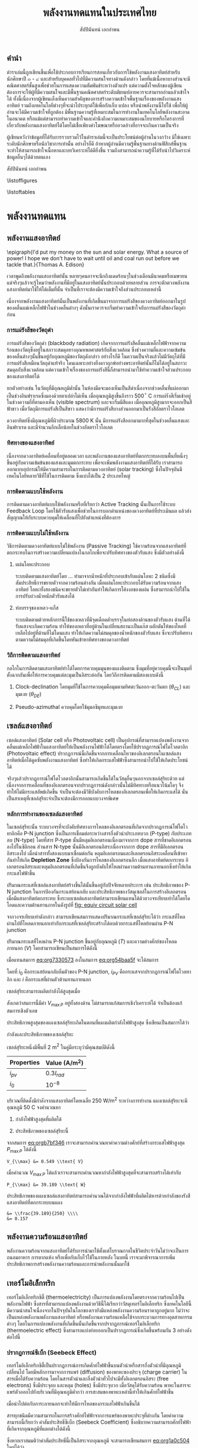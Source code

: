 #+TITLE: พลังงานทดแทนในประเทศไทย
#+AUTHOR: สัปปินันทน์ เอกอำพน
#+DATE:
#+TODO: TODO | DONE
#+OPTIONS: title:nil toc:nil H:4
#+OPTIONS: broken-links:t

#+LATEX_COMPILER: xelatex
#+LATEX_CLASS: tufte-book
#+LATEX_CLASS_OPTIONS: [a4paper,nobib,openany]
#+LATEX_HEADER: \setcounter{tocdepth}{1}
#+LATEX_HEADER: \setcounter{secnumdepth}{1}
#+LATEX_HEADER: \usepackage[no-math]{fontspec}
#+LATEX_HEADER: \usepackage{polyglossia}
#+LATEX_HEADER: \setdefaultlanguage{thai}
#+LATEX_HEADER: \setotherlanguage{english}
#+LATEX_HEADER: \usepackage{xltxtra}
#+LATEX_HEADER: \usepackage{caption}
#+LATEX_HEADER: \usepackage{setspace}
#+LATEX_HEADER: \onehalfspacing
#+LATEX_HEADER: \usepackage[svgnames]{xcolor}
#+LATEX_HEADER: \usepackage[margin=1in]{geometry}
#+LATEX_HEADER: \XeTeXlinebreaklocale "th_TH"
# #+LATEX_HEADER: \XeTeXlinebreakskip = 0pt plus 1pt
#+LATEX_HEADER: \newfontfamily{\thaifont}[Scale=1,Script=Thai]{Laksaman}
#+LATEX_HEADER: \newfontfamily{\thaifontsf}[Scale=1,Script=Thai]{Laksaman}
#+LATEX_HEADER: \newfontfamily{\englishfont}[Scale=1]{Laksaman}
#+LATEX_HEADER: \usepackage[parfill]{parskip}
#+LATEX_HEADER: \titleformat{\chapter}[display]{\huge\bfseries}{\thechapter}{0pt}{\huge\bfseries}
#+LATEX_HEADER: \titlespacing{\chapter}{0pt}{0pt}{0pt}
#+LATEX_HEADER: \titleformat{\section}{\Large\bfseries}{\thesection}{5pt}{\Large\bfseries}
#+LATEX_HEADER: \titleformat{\subsection}{\large\bfseries}{}{0pt}{\large\bfseries}
#+LATEX_HEADER: \renewcommand{\smallcaps}[1]{\thaifont #1}
#+LATEX_HEADER: \usepackage{booktabs}
#+LATEX_HEADER: \usepackage{tikz}
#+LATEX_HEADER: \usetikzlibrary{arrows,calc,decorations,shapes,shapes.arrows,shapes.misc,positioning,decorations.pathmorphing,patterns}
#+LATEX_HEADER: \usepackage[american]{circuitikz}
#+LATEX_HEADER: \usepackage{pgfplots}
#+LATEX_HEADER: \pgfplotsset{compat=1.16}
#+LATEX_HEADER: \usepackage{amsmath}
#+LATEX_HEADER: \usepackage{siunitx}
#+LATEX_HEADER: \usepackage{epigraph}
#+LATEX_HEADER: \hypersetup{colorlinks=true, linkcolor=blue}
#+LATEX_HEADER: \usepackage{caption}
#+LATEX_HEADER: \captionsetup{justification=raggedright,singlelinecheck=false}

#+BIBLIOGRAPHY: solar-org-book.bib
#+LATEX_HEADER: \usepackage[bibencoding=auto,style=numeric,backend=biber,language=english,autolang=other]{biblatex}
# #+LATEX_HEADER: \addbibresource{solar-org-book.bib}
# #+LATEX_HEADER: \NewBibliographyString{august}
# #+LATEX_HEADER: \NewBibliographyString{in}
# #+LATEX_HEADER: \NewBibliographyString{and}
# #+LATEX_HEADER: \DefineBibliographyStrings{other}{august = {สิงหาคม}}
# #+LATEX_HEADER: \DefineBibliographyStrings{other}{in = {ใน}}
# #+LATEX_HEADER: \DefineBibliographyStrings{other}{and = {และ}}

\begin{titlepage}
  \newgeometry{top=1cm,left=1cm} %defines the geometry for the titlepage
  \pagecolor{ForestGreen}
  \raggedright \includegraphics[scale=0.2]{pictures/logo-tu} \\
  \noindent
  \color{white}
  \makebox[0pt][l]{\rule{1.3\textwidth}{1pt}}
  \par
  \noindent
  \textcolor{DarkBlue}{คณะวิศวกรรมศาสตร์}\textbf{มหาวิทยาลัยธรรมศาสตร์}
  \vfill
  \hspace{1cm}
  \vfill
  \noindent
  \color{black}
  \raggedleft{\Huge\textbf{พลังงานหมุนเวียนในประเทศไทย}}
  \vskip\baselineskip
  \noindent
  {\huge\color{Black}{สัปปินันทน์ เอกอำพน}}
\end{titlepage}

\restoregeometry
\pagecolor{White}

\frontmatter


** คำนำ

ตำราเล่มนี้ถูกเขียนขึ้นเพื่อใช้ประกอบการเรียนการสอนเกี่ยวกับการใช้พลังงานแสงอาทิตย์สำหรับนักศึกษาปี ๓ - ๔ และสำหรับบุคคลทั่วไปที่มีความสนใจทางด้านดังกล่าว โดยที่แม้เนื้อหาบางส่วนจะมีคณิตศาสตร์ชั้นสูงเพื่อช่วยในการแสดงความสัมพันธ์ระหว่างตัวแปร แต่ความตั้งใจหลักของผู้เขียนต้องการจะให้ผู้ที่มีความสนใจและมีพื้นฐานคณิตศาสตร์ระดับมัธยมปลายควรจะสามารถอ่านแล้วเข้าใจได้ ทั้งนี้เนื่องจากผู้เขียนเล็งเห็นความสำคัญของการสร้างความเข้าใจพื้นฐานเรื่องของพลังงานแสงอาทิตย์ รวมถึงเทคโนโลยีต่างๆที่จะนำไประยุกต์ใช้เพื่อกักเก็บ แปลง หรือนำพลังงานนี้ไปใช้ เพื่อให้ผู้อ่านจะได้มีความเข้าใจที่ถูกต้อง มีพื้นฐานความรู้ที่เหมาะสมในการทำงานในเทคโนโลยีพลังงานสะอาดในอนาคต หรือแม้แต่สามารถทำความเข้าใจและคำนึงถึงความเหมาะสมของนโยบายหรือโครงการที่เกี่ยวกับพลังงานแสงอาทิตย์ได้โดยไม่เชื่อเพียงคำโฆษณาหรืออวดอ้างที่อาจจะเกินความเป็นจริง

ผู้เขียนหวังว่าข้อมูลที่ได้รับการรวบรวมไว้ในตำราเล่มนี้จะเป็นประโยชน์ต่อผู้อ่านในวงกว้าง
มิใช่เฉพาะระดับนักศึกษาหรือนักวิชาการเท่านั้น อย่างไรก็ดี
ถ้าหากผู้อ่านมีความรู้พื้นฐานทางด้านฟิสิกส์พื้นฐาน
จะทำให้สามารถเข้าใจเนื้อหาและบทวิเคราะห์ได้ดียิ่งขึ้น
รวมถึงสามารถนำความรู้ที่ได้รับนำไปวิเคราะห์ข้อมูลอื่นๆได้ด้วยตนเอง

สัปปินันทน์ เอกอำพน

\listoffigures

\listoftables

\mainmatter


* พลังงานทดแทน
** พลังงานแสงอาทิตย์

\epigraph{I'd put my money on the sun and solar energy. What a source of power! I hope we don't have to wait until oil and coal run out before we tackle that.}{Thomas A. Edison}

เวลาพูดถึงพลังงานแสงอาทิตย์นั้น
หลายๆคนอาจจะนึกถึงแดดร้อนๆในช่วงเดือนมีนาคมหรือเมษายน
แต่จริงๆแล้วจะรู้ไหมว่าพลังงานที่มีอยู่ในแสงอาทิตย์นั้นประกอบด้วยหลายส่วน
การจะตักตวงพลังงานแสงอาทิตย์มาใช้ให้ได้เต็มที่นั้น
จำเป็นที่เราจะต้องมีความเข้าใจถึงส่วนประกอบเหล่านี้

เนื่องจากพลังงานแสงอาทิตย์นั้นเป็นพลังงานที่เกิดขึ้นมาจากการแผ่รังสีของดวงอาทิตย์ออกมาในรูปของคลื่นแม่เหล็กไฟฟ้าในช่วงคลื่นต่างๆ
ดังนั้นเราควรจะเริ่มทำความเข้าใจกับการแผ่รังสีของวัตถุดำก่อน

*** การแผ่รังสีของวัตถุดำ

การแผ่รังสีของวัตถุดำ (blackbody radiation) เกิดจากการแผ่รังสีคลื่นแม่เหล็กไฟฟ้าจากความร้อนของวัตถุซึ่งอยู่ในสภาวะสมดุลทางอุณหพลศาสตร์กับสิ่งแวดล้อม
ซึ่งช่วงความถี่และความเข้มข้นของคลื่นต่างๆนั้นขึ้นอยู่กับอุณหภูมิของวัตถุดังกล่าว
อย่างไรก็ดี
ในความเป็นจริงแล้วไม่มีวัตถุได้ที่มีการแผ่รังสีเหมือนวัตถุดำแท้จริง
โดนเฉพาะอย่างยิ่งดาวฤกษ์อย่างพระอาทิตย์นั้นก็ไม่ได้อยู่ในสภาวะสมดุลกับสิ่งแวดล้อม
แต่ความเข้าใจเรื่องของการแผ่รังสีนี้ก็สามารถนำมาใช้ทำความเข้าใจส่วนประกอบของแสงอาทิตย์ได้

ยกตัวอย่างเช่น ในวัตถุที่มีอุณหภูมิต่ำนั้น
ในห้องมืดจะมองเห็นเป็นสีดำเนื่องจากช่วงคลื่นที่แผ่ออกมาเป็นช่วงอินฟราเรดซึ่งมองด้วยตาเปล่าไม่เห็น
เมื่ออุณหภูมิสูงขึ้นถึงราว 500$^{\circ}$ C
การแผ่รังสีเริ่มเข้าอยู่ในช่วงความถี่ที่ตามองเห็น (visible spectrum)
และจะเริ่มมีสีแดง เมื่ออุณหภูมิสูงมากจะออกเป็นสีฟ้าขาว
เมื่อวัตถุมีการแผ่รังสีเป็นสีขาว
แสดงว่ามีการแผ่รังสีบางส่วนออกมาเป็นรังสีอัลตราไวโอเลต

ดวงอาทิตย์ซึ่งมีอุณหภูมิที่ผิวประมาณ 5800 K นั้น
มีการแผ่รังสีออกมามากที่สุดในช่วงคลื่นแสงและอินฟราเรด
และมีจำนวนอีกเล็กน้อยในช่วงอัลตราไวโอเลต

*** ทิศทางของแสงอาทิตย์
เนื่องจากดวงอาทิตย์เคลื่อนที่อยู่ตลอดเวลา
และพลังงานของแสงอาทิตย์ที่ตกกระทบลงบนพื้นที่หนึ่งๆขึ้นอยู่กับความเข้มข้นของแสงและมุมตกกระทบ
เพื่อจะเพิ่มพลังงานแสงอาทิตย์ที่ได้รับ
เราสามารถออกแบบอุปกรณ์ให้มีความสามารถในการติดตามดวงอาทิตย์ (solar
tracking) ซึ่งในปัจจุบันมีเทคโนโลยีหลายวิธีที่ใช้ในการติดตาม
ซึ่งแบ่งได้เป็น 2 ประเภทใหญ่

*** การติดตามแบบใช้พลังงาน
การติดตามดวงอาทิตย์แบบใช้พลังงานหรือที่เรียกว่า Active Tracking
นั้นเป็นการใช้ระบบ Feedback Loop
โดยใช้ตัวรับแสงเพื่อช่วยในการบอกตำแหน่งของดวงอาทิตย์ที่ประเมินผล
แล้วส่งสัญญาณให้กับระบบควบคุมให้เคลื่อนที่ไปยังตำแหน่งที่ต้องการ

*** การติดตามแบบไม่ใช้พลังงาน
วิธีการติดตามดวงอาทิตย์แบบไม่ใช้พลังงาน (Passive Tracking)
ใช้ความร้อนจากแสงอาทิตย์ที่ตกกระทบในการสร้างความเปลี่ยนแปลงในกลไกเพื่อจะปรับทิศทางของตัวรับแสง
ซึ่งมีตัวอย่างดังนี้

1. แผ่นโลหะประกอบ

   ระบบติดตามแสงอาทิตย์โดย ... ทำมาจากน้ำหนักที่ประกอบเข้ากับแผ่นโลหะ 2
   ชนิดซึ่งมีสัมประสิทธิ์การขยายตัวจากความร้อนต่างกัน
   เมื่อแผ่นโลหะประกอบได้รับความร้อนจากแสงอาทิตย์
   โลหะทั้งสองชนิดจะขยายตัวไม่เท่ากันทำให้เกิดการโค้งงอของแผ่น
   ซึ่งสามารถนำไปใช้ในการปรับถ่วงน้ำหนักตัวรับแสงได้

2. ท่อบรรจุของเหลว-แก็ส

   ระบบติดตามด้วยหลักการนี้ใช้ของเหลวที่มีจุดเดือดต่ำบรรจุในท่อสองด้านของตัวรับแสง
   ด้านที่ได้รับแสงจะเกิดความร้อน
   ทำให้ของเหลวที่อยู่ด้านในเปลี่ยนสถานะเป็นแก๊ส
   ผลักดันให้ของไหลที่เหลือไปอยู่ที่ด้านที่ไม่โดนแสง
   ทำให้เกิดความไม่สมดุลของน้ำหนักของตัวรับแสง
   ซึ่งจะปรับทิศทางตามความไม่สมดุลที่เกิดขึ้นโดยหันเข้าหาทิศทางของดวงอาทิตย์

*** วิถีการติดตามแสงอาทิตย์
กลไกในการติดตามแสงอาทิตย์ทำได้ไดยการควบคุมมุนของแผงติดตาม
ซึ่งมุมที่อยู่ควบคุมนี้จะเป็นมุมที่ตั้งฉากกันเพื่อให้การควบคุมแต่ละมุมเป็นอิสระต่อกัน
โดยวิถีการติดตามมีสองแบบดังนี้

1. Clock-declination โดยมุมที่ใช้ในการควบคุมคือมุมตามทิศตะวันออก-ตะวันตก
   ($\theta_{CL}$) และมุมเงย ($\theta_{DE}$)

2. Pseudo-azimuthal ควบคุมโดยใช้มุมอซิมุทและมุมเงย

** เซลล์แสงอาทิตย์

เซลล์แสงอาทิตย์ (Solar cell หรือ Photovoltaic cell)
เป็นอุปกรณ์ที่สามารถแปลงพลังงานจากคลื่นแม่เหล็กไฟฟ้าในแสงอาทิตย์ให้เป็นพลังงานไฟฟ้าได้โดยตรงโดยใช้ปรากฏการณ์โฟโตโวลตาอิก
(Photovoltaic effect)
ปรากฏการณ์นี้เกิดขึ้นจากการเคลื่อนไหวของอิเลกตรอนในเซลล์แสงอาทิตย์เมื่อได้ดูดซับพลังงานแสงอาทิตย์
ซึ่งทำให้เกิดกระแสไฟฟ้าซึ่งสามารถนำไปใช้ให้เกิดประโยชน์ได้

จริงๆแล้วปรากฏการณ์โฟโตโวลตาอิกนั้นสามารถเกิดขึ้นได้ในวัสดุอื่นๆนอกจากเซลล์สุริยะด้วย
แต่เนื่องจากการเคลื่อนที่ของอิเลกตรอนจากปรากฏการณ์ดังกล่าวนั้นไม่มีทิศทางหรือแนวโน้มใดๆ
จึงทำให้ไม่มีกระแสลัพธ์เกิดขึ้น
จำเป็นจะต้องมีวิธีบังคับการไหลของอิเลกตรอนเพื่อให้เกิดกระแสได้
นั่นเป็นสาเหตุที่เซลล์สุริยะจำเป็นจะต้องมีการออกแบบวงจรพิเศษ

*** หลักการทำงานของเซลล์แสงอาทิตย์
ในเซลล์สุริยะนั้น
ระบบวงจรที่จะบังคับทิศทางการไหลของอิเลกตรอนที่เกิดจากปรากฏการณ์โฟโตโวทาอิกคือ
P-N junction ซึ่งเป็นการเชื่อมต่อระหว่างสารกึ่งตัวนำประเภทบวก (P-type)
กับประเภทลบ (N-type) โดยที่สาร P-type นั้นมีหลุมอิเลกตรอนเนื่องมาจากการ
dope สารที่ขาดอิเลกตรอนลงไปในซิลิกอน ส่วนสาร N-type
นั้นมีอิเลกตรอนอิสระเนื่องจากการ dope สารที่มีอิเลกตรอนอิสระลงไป
เมื่อนำสารทั้งสองแบบมาเชื่อมต่อกัน
หลุมอิเลกตรอนและอิเลกตรอนอิสระเคลื่อนที่เข้าหากันทำให้เกิด *Depletion
Zone* ซึ่งป้องกันการไหลของอิเลกตรอนอีก เมื่อแสงอาทิตย์ตกกระทบ
อิเลกตรอนอิสระและหลุมอิเลกตรอนที่เกิดขึ้นจึงถูกบังคับให้ไหลผ่านความต้านทานภายนอกซึ่งทำให้เกิดกระแสไฟฟ้าขึ้น

ปริมาณกระแสที่เซลล์แสงอาทิตย์สร้างขึ้นได้นั้นขึ้นอยู่กับปัจจัยหลายประการ
เช่น ประสิทธิภาพของ P-N junction ในการป้องกันกระแสย้อนกลับ
และประสิทธิภาพของวัสดุเซลล์ในการสร้างอิเลกตรอนเมื่อมีแสงอาทิตย์ตกกระทบ
ซึ่งระบบเซลล์แสงอาทิตย์สามารถเขียนแทนได้ด้วยวงจรเทียบเท่าได้โดยไดโอดและความต้านทานภายในดังรูปที่ [[fig: equiv circuit solar cell]]


#+CAPTION: วงจรเทียบเท่าของเซลล์แสงอาทิตย์
#+NAME: fig: equiv circuit solar cell
\begin{figure}[h]
  \centering
  \ctikzset{bipoles/length=1cm}
  \begin{tikzpicture}
    \draw[color=Black] (0,0) to [I,l^=$i_{PV}$] ++(90:3) to [short] ++(0:1) to [Do, i=$i_D$] ++(-90:3) to [short] ++(180:1);
    % \draw[color=Black] (1,3) to [short] ++(0:1) to [R,l^=$R_{SH}$,i=$I_{SH}$] ++(-90:3) to [short] ++(180:1);
    \draw[color=Black] (1,3) to [R,l^=$R_s$, i=$i$, -*] ++(0:3);
    \draw[color=Black] (1,0) to [short,-*] ++(0:3);
    \node at (4,1.5) {$V_L$};
  \end{tikzpicture}
\end{figure}

จากวงจรเทียบเท่าดังกล่าว
สามารถเขียนสมการแสดงปริมาณกระแสที่เซลล์สุริยะได้ว่า
กระแสที่ไหลผ่านไปที่โหลดภายนอกเท่ากับกระแสที่เซลล์สุริยะสร้างได้ลบด้วยกระแสที่ไหลย้อนผ่าน
P-N junction

#+NAME: eq:org54baa5f
\begin{equation}
  i = i_{PV} - i_D
\end{equation}

ปริมาณกระแสที่ไหลผ่าน P-N junction ขึ้นอยู่กับอุณหภูมิ ($T$)
และความต่างศักย์ของโหลดภายนอก ($V$) โดยสามารถเขียนเป็นสมการได้ดังนี้

#+NAME: eq:org7330573
\begin{equation}
  i_D = i_0 \left[ exp \left( \frac{eV}{kT} \right) - 1 \right]
\end{equation}

เมื่อแทนสมการ [[eq:org7330573]] ลงในสมการ
[[eq:org54baa5f]] จะได้สมการ

#+NAME: eq:org4e9b422
\begin{equation}
  i = i_{PV} - i_0\left[exp \left( \frac{eV}{kT} \right) - 1 \right]
\end{equation}

โดยที่ $i_0$ คือกระแสย้อนกลับอิ่มตัวของ P-N junction, $i_{PV}$
คือกระแสจากปรากฏการณ์โฟโตโวลทาอิก และ $i$
คือกระแสที่ผ่านตัวต้านทานภายนอก

เซลล์สุริยะสามารถผลิตกำลังได้สูงสุดเมื่อ

#+NAME: eq:orgb7bf346
\begin{align}
  P_{out} = i V \\
  \frac{dP_{out}}{dV} = 0 \\
  exp \left(\frac{e V_{\max P}}{kT} \right) = \dfrac{1+\dfrac{i_{PV}}{i_0}}{1+ \dfrac{e V_{\max P}}{kT}}
\end{align}

สังเกตว่าสมการนี้มีค่า $V_{\max P}$ อยู่ทั้งสองด้าน
ไม่สามารถแก้สมการเชิงวิเคราะห์ได้ จำเป็นต้องแก้สมการเชิงตัวเลข

ประสิทธิภาพสูงสุดของแผงเซลล์สุริยะเกิดในตอนที่แผงผลิตกำลังไฟฟ้าสูงสุด
ซึ่งเขียนเป็นสมการได้ว่า

#+NAME: eq:orge17486e
\begin{gather*}
  P_{\max} =  \dfrac{V_{\max P} ( i_0 + i_{PV} )}{1 + \dfrac{kT}{e V_{\max P}}} \\
  \eta_{\max} = \eta_{\max P} =  \dfrac{P_{\max}}{I_{in}} = \dfrac{V_{\max P} ( i_0 + i_{PV} )}{I_{in} \left(1 + \dfrac{kT}{e V_{\max P}} \right)}
\end{gather*}

#+BEGIN_EXPORT latex
\begin{figure}[h]
  \centering
  \begin{tikzpicture}
    \begin{axis} [
      scale only axis,
      % xtick=data,
      xmin=0,xmax=0.5,
      ymin=0,ymax=4,
      xtick distance=0.1,
      xlabel={ความต่างศักย์ $V$ [V]},
      ylabel={กระแส $I$ [A]},
      axis y line*=left,
      ]
      \addlegendimage{empty legend}
      \label{plot_0}
      \addplot [blue, domain=0:0.45, samples=50] {3.5 - 10^(-7)*(exp(\x/0.0259)-1)};
      \label{plot_1}
      \addplot [red, domain=0:0.4, samples=50] {3.5 - 10^(-6)*(exp(\x/0.0259)-1)};
      \label{plot_2}
      \addplot [green, domain=0:0.35, samples=50] {3.5 - 10^(-5)*(exp(\x/0.0259)-1)};
      \label{plot_3}
    \end{axis}
    \begin{axis} [
      scale only axis,
      axis y line*=right,
      axis x line=none,
      xmin=0,xmax=0.5,
      ymin=0,ymax=1.5,
      ylabel={กำลังไฟฟ้า [W]},
      compat=1.3,
      ytick distance=0.3,
      legend style={at={(0.1,0.6)}, anchor=west},
      ]
      \addlegendimage{/pgfplots/refstyle=plot_0}\addlegendentry{\hspace{-6mm}\textbf{กระแส}};
      \addlegendimage{/pgfplots/refstyle=plot_1}\addlegendentry{$10^{-7}$}
      \addlegendimage{/pgfplots/refstyle=plot_2}\addlegendentry{$10^{-6}$}
      \addlegendimage{/pgfplots/refstyle=plot_3}\addlegendentry{$10^{-5}$}
      \addlegendimage{empty legend}
      \addplot [blue, dashed, domain=0:0.45] {\x * (3.5 - 10^(-7)*(exp(\x/0.0259)-1))};
      \addplot [red, dashed, domain=0:0.4] {\x * (3.5 - 10^(-6)*(exp(\x/0.0259)-1))};
      \addplot [green, dashed, domain=0:0.35] {\x * (3.5 - 10^(-5)*(exp(\x/0.0259)-1))};
      \addlegendentry{\hspace{-6mm}\textbf{กำลัง}};
      \addlegendentry{$10^{-7}$};
      \addlegendentry{$10^{-6}$};
      \addlegendentry{$10^{-5}$};
    \end{axis}
  \end{tikzpicture}
  \caption{กราฟแสดงความสัมพันธ์ระหว่างกระแส แรงดันไฟฟ้า และกำลังไฟฟ้าที่ผลิตได้จากในเซลล์แสงอาทิตย์ที่อุณหภูมิ 25$^{\circ}$C}
\end{figure}
#+END_EXPORT

# Example
กำลังและประสิทธิภาพของเซลล์สุริยะ

เซลล์สุริยะหนึ่งมีพื้นที่ 2 m$^{\text{2}}$
ในคู่มือระบุว่ามีคุณสมบัติดังนี้

#+ATTR_LATEX: :booktabs t
| Properties | Value (A/m$^{\text{2}}$) |
|------------+----------------------------|
| $i_{pv}$ | $0.3 I_{rad}$            |
| $i_0$    | $10^{-8}$                |

บริเวณที่ติดตั้งมีกำลังจากแสงอาทิตย์โดยเฉลี่ย 250 W/m$^2$
ระหว่างการทำงาน แผงเซลล์สุริยะจะมีอุณหภูมิ 50 C จงคำนวณหา

1. กำลังไฟฟ้าสูงสุดที่ผลิตได้

2. ประสิทธิภาพของเซลล์สุริยะนี้

จากสมการ [[eq:orgb7bf346]] เราจะสามารถคำนวณหาค่าความต่างศักย์ที่สร้างกระแสไฟฟ้าสูงสุด
$P_{\max P}$ ได้ดังนี้

#+BEGIN_SRC python :exports none :session solar-ex-1
from sympy import nsolve, exp
from sympy.abc import x

I = 250
I_pv = 0.3*I
I_0 = 1e-8
C = 1.6e-19
k = 1.38e-23
T = 50 + 273

V_max = nsolve(exp(C*x/(k*T)) - (1 + I_pv/I_0)/(1 + C*x/(k*T)), x, 0.6)

P_max = V_max*(I_0 + I_pv)/(1 + k*T/(C*sol))

eff = P_max/I
#+END_SRC

#+RESULTS:

#+BEGIN_SRC python :session solar-ex-1 :results output :exports none
print ("V_{{\\\max}} &= {0:.3f} \\\\text{{ V}}".format(V_max))
#+END_SRC

#+NAME: duh
#+RESULTS:
: V_{\\max} &= 0.549 \\text{ V}

#+BEGIN_SRC latex :exports results :var input=duh
\begin{align*}
  \exp \left(\frac{e V_{\max P}}{kT} \right) &= \dfrac{1+\dfrac{i_{PV}}{i_0}}{1+ \dfrac{e V_{\max P}}{kT}} \\
  \exp \left(\frac{ 1.6 \times 10^{-19} V_{\max P} }{ 1.38 \times 10^{-23} \times (50 + 273)} \right) &= \dfrac{1+ \dfrac{0.3 \times 250}{10^{-8}}}{1+\dfrac{1.6 \times 10^{-19} V_{\max P}}{1.38 \times 10^{-23} \times (50 + 273)}} \\
  input
\end{align*}
#+END_SRC

#+RESULTS:
#+begin_export latex
\begin{align*}
  \exp \left(\frac{e V_{\max P}}{kT} \right) &= \dfrac{1+\dfrac{i_{PV}}{i_0}}{1+ \dfrac{e V_{\max P}}{kT}} \\
  \exp \left(\frac{ 1.6 \times 10^{-19} V_{\max P} }{ 1.38 \times 10^{-23} \times (50 + 273)} \right) &= \dfrac{1+ \dfrac{0.3 \times 250}{10^{-8}}}{1+\dfrac{1.6 \times 10^{-19} V_{\max P}}{1.38 \times 10^{-23} \times (50 + 273)}} \\
  V_{\max} &= 0.549 \text{ V}
\end{align*}
#+end_export

เมื่อคำนวณ $V_{\max P}$
ได้แล้วเราจะสามารถคำนวณหากำลังไฟฟ้าสูงสุดที่จะสามารถสร้างได้เท่ากับ

#+BEGIN_SRC python :results output :session solar-ex-1 :exports none
print ("P_{{\\\max}} &= {0:.3f} \\\\text{{ W}}".format(P_max))
#+END_SRC

#+NAME: duh2
#+RESULTS:
: P_{\\max} &= 39.189 \\text{ W}

#+BEGIN_SRC latex :exports results :var input=duh2
\[\begin{aligned}
    P_{\max} &=  \dfrac{V_{\max P} ( i_0 + i_{PV} )}{1 + \dfrac{kT}{e V_{\max P}}} \\
             &= \dfrac{0.549 \left(10^{-8} + 75\right)}{1 + \dfrac{ 1.38 \times 10^{-23} (50 + 273)}{1.6 \times 10^{-19} (0.549)}} \\
             input
  \end{aligned}\]
#+END_SRC

#+RESULTS:
#+begin_export latex
\[\begin{aligned}
    P_{\max} &=  \dfrac{V_{\max P} ( i_0 + i_{PV} )}{1 + \dfrac{kT}{e V_{\max P}}} \\
             &= \dfrac{0.549 \left(10^{-8} + 75\right)}{1 + \dfrac{ 1.38 \times 10^{-23} (50 + 273)}{1.6 \times 10^{-19} (0.549)}} \\
             P_{\max} &= 39.189 \text{ W}
  \end{aligned}\]
#+end_export

ประสิทธิภาพของแผงเซลล์แสงอาทิตย์สามารถคำนวณได้จากกำลังไฟฟ้าที่ผลิตได้หารด้วยกำลังของรังสีแสงอาทิตย์ที่ตกกระทบบนแผง

#+BEGIN_SRC python :results output :session solar-ex-1 :exports none
print('&= \\\\frac{' + str(round(P_max,3)) + '}{' + str(I) + '} \\\\\\\\')
print('&= {0:.3f}'.format(eff))
#+END_SRC

#+NAME: duh3
#+RESULTS:
: &= \\frac{39.189}{250} \\\\
: &= 0.157

#+BEGIN_SRC latex :exports results :var input=duh3
\begin{align*}
  \eta &= \frac{P_{\max}}{I_{rad}} \\
       input
\end{align*}
#+END_SRC

#+RESULTS:
#+begin_export latex
\begin{align*}
  \eta &= \frac{P_{\max}}{I_{rad}} \\
       &= \frac{39.189}{250} \\
&= 0.157
\end{align*}
#+end_export

** พลังงานความร้อนแสงอาทิตย์
พลังงานความร้อนจากแสงอาทิตย์ได้รับการนำมาใช้ตั้งแต่โบราณกาลในชีวิตประจำวันไม่ว่าจะเป็นการถนอมอาหาร
การตากแห้ง หรือเพื่อกับเก็บไว้ใช้ในภายหลัง ในบทนี้
เราจะมาพิจารณาการเพิ่มประสิทธิภาพการสร้างพลังงานความร้อนและการนำพลังงานนั้นมาใช้

** เทอร์โมอิเล็กทริก
เทอร์โมอิเล็กทริกซิตี้ (thermoelectricity) เป็นการแปลงพลังงานโดยตรงจากความร้อนไปเป็นพลังงานไฟฟ้า
ซึ่งสารที่สามารถแปลงพลังงานด้วยวิธีนี้ได้เรียกว่าวัสดุเทอร์โมอิเล็กทริก
ซึ่งเทคโนโลยีนี้มีความน่าสนใจเนื่องจากในปัจจุบันในโลกของเรายังมีแหล่งพลังงานความร้อนราคาถูกอยู่มาก
ไม่ว่าจะเป็นแหล่งพลังงานพลังงานแสงอาทิตย์ หรือพลังงานความร้อนเหลือใช้จากกระบวนการทางอุตสาหกรรมต่างๆ
โดยในการแปลงพลังงานที่เกิดขึ้นนั้นเกิดขึ้นจากปรากฏการณ์เทอร์โมอิเล็กทริก
(thermoelectric effect)
ซึ่งสามารถแบ่งย่อยออกเป็นปรากฏการณ์ซึ่งเกิดขึ้นพร้อมกัน 3
อย่างดังต่อไปนี้

*** ปรากฏการณ์ซีเบ็ก (Seebeck Effect)
เทอร์โมอิเล็กทริกซิตี้เป็นปรากฏการณ์การเกิดศักย์ไฟฟ้าขึ้นบนตัวนำหรือสารกึ่งตัวนำที่มีอุณหภูมิเปลี่ยนไป
โดยมีหลักการมาจากการแพร่ (diffusion) ของพาหะของประจุ (charge carrier)
ในสารเมื่อได้รับความร้อน
โดยในสารตัวนำและกึ่งตัวนำทั่วไปจะมีทั้งอิเลกตรอนอิสระ (free electrons)
ซึ่งมีประจุลบ และหลุม (holes) ซึ่งมีประจุบวก เมื่อวัสดุได้รับความร้อน
พาหะในสารจะแพร่ตัวออกไปยังบริเวณที่มีอุณหภูมิต่ำกว่า
การสะสมของพาหะเหล่านี้ทำให้เกินศักย์ไฟฟ้าขึ้น

เมื่อนำไปต่อกับภาระภายนอกจะทำให้มีการไหลของกระแสไฟฟ้าเกินขึ้นได้

สารทุกชนิดมีความสามารถในการสร้างศักย์ไฟฟ้าจากการแพร่ของพาหะประจุที่ต่างกัน
โดยค่าความสามารถนี้เรียกว่า ค่าสัมประสิทธิ์ซีเบ็ก (Seebeck Coefficient)
ซึ่งอธิบายความสามารถศักย์ไฟฟ้าที่เกิดจากอุณหภูมิที่แตกต่างได้ดังนี้

#+NAME: eq:org1a0c504
\begin{equation}
  V = \int_{T_L}^{T_H} \left( S_p - S_n \right) dT = \int_{T_L}^{T_H} S_{pn} dT
\end{equation}

ซึ่งหากเราสมมติว่าค่าสัมประสิทธิ์นี้เป็นอิสระจากอุณหภูมิ จะสามารถเขียนสมการ [[eq:org1a0c504]] ใหม่ได้ว่า

#+NAME: eq:orgcb76f9c
\[V = S_{pn} \Delta T = S_{pn} \left( T_H - T_L \right)\]

โดยค่าสัมประสิทธิ์สำหรับวัสดุทั่วไปที่มีสมบัติเป็นวัสดุเทอร์โมอิเล็กทริกได้มีดังนี้

#+ATTR_LATEX: :booktabs t
| Material          | $S$, V / K $\times$ 10$^{\text{-6}}$ |
|-------------------+--------------------------------------------|
| Aluminum          | -0.2                                       |
| Constantan        | -47                                        |
| Copper            | 3.5                                        |
| Iron              | 13.6                                       |
| Platinum          | -5.2                                       |
| Germanium         | 375                                        |
| Silicon           | -455                                       |
| Bismuth Telluride | 200                                        |

อย่างไรก็ดี
ประสิทธิภาพของเทอร์โมอิเล็กทริกจากวัสดุหนึ่งๆนั้นไม่ได้ขึ้นอยู่กับค่าสัมประสิทธิ์ซีเบ็กเพียงอย่างเดียว
เนื่องจากลักษณะการทำงานและการต่อเชื่อมของเทอร์โมอิเล็กทริกกับวงจรไฟฟ้านั้นเป็นเหมือนแบตเตอรี่ชนิดหนึ่ง
ซึ่งสามารถเขียนอธิบายเป็นวงจรได้ดังรูปที่ [[fig: thermoelectric circuit]]

#+CAPTION: ภาพวงจรแสดงคุณสมบัติของเครื่องผลิตไฟฟ้าเทอร์โมอิเล็กทริก
#+NAME: fig: thermoelectric circuit
\begin{figure}[h]
  \centering
  \begin{tikzpicture}
    \draw (0,2) to [V_=$V_{OC}$] ++(90:-2) to [short, -*] ++ (0:2) to [short] ++ (0:2) to [R,l_=$R_L$] ++ (90:2) to [short, -*] ++ (180:2) to [R=$R_{TEG}$, -*] ++ (180:2);
    \node [yshift=1cm, xshift=2.5mm, draw, dashed, rounded corners=4mm, minimum width=3.5cm, minimum height=3.5cm](teg){};
    \node [below=of teg, yshift=1cm] {Thermoelectric Generator};
  \end{tikzpicture}
\end{figure}

ซึ่งจะเห็นว่าเทอร์โมอิเล็กทริกเป็นเหมือนแหล่งศักย์ไฟฟ้า ($V$)
ที่มีความต้านทานภายใน ($R_{TEG}$)

\[\begin{gathered}
  V_L = S_{pn}\Delta T - iR_{int} \\
  R_{int} = R_p + R_n\end{gathered}\]

นอกจากนี้
อีกวิธีที่สามารถใช้เพิ่มกระแสไฟฟ้าก็คือการต่อคู่เทอร์โมอิเล็กตริกแบบอนุกรมเพื่อเพิ่มแรงดันไฟฟ้า
เช่นเดียวกับการต่อแบตเตอรี่ AA หรือ AAA
หลายก้อนในอุปกรณ์ไฟฟ้าแบบพกพาทั้งหลาย
ถ้าสมมุติว่าต่อเทอร์โมอิเล็กทริกทั้งหมด $m$ คู่ จะได้สมการไฟฟ้าว่า

\[\begin{gathered}
  V = m S_{pn} \Delta T \\
  R_{teg} = m R_{int} \\
  V_L = m S_{pn} \Delta T - i mR_{int}\end{gathered}\]

การที่จะสามารถดึงกำลังไฟฟ้าจากเทอร์โมอิเล็กทริกมาใช้ให้ได้มากที่สุดจึงจำเป็นจะต้องมีการปรับความต้านทานภาระ
(Load resistance, $R_L$) ให้เหมาะสม
เพื่อให้มีการสูญเสียไปกับความต้านทานภายในของเทอร์โมอิเล็กทริกให้น้อยที่สุด
ซึ่งความต้านทานภาระที่เหมาะสมนี้สามารถหาได้จากสมการดังนี้

\[\begin{gathered}
  P_L = iV_L = i m S_{pn} \Delta T - i^2 m R_{int} \\
  \frac{d P_L}{d i } = 0 = m(S_{pn} \Delta T - 2 i R_{int}) \\
  i_{max P} = \dfrac{S_{pn} \Delta T}{2 R_{int}} \\
  i = \dfrac{V}{R} = \dfrac{ m S_{pn} \Delta T }{ m R_{int} + R_L } \\
  R_L = m R_{int}\end{gathered}\]

หมายความว่า ความต้านทานภาระควรจะเท่ากับความต้านทานภายใน ซึ่งนี่เรียกว่า
load matching
ซึ่งเป็นวิธีการที่ใช้ได้กับการผลิตไฟฟ้าด้วยกระบวนการอื่นๆได้เช่นกัน

*** ปรากฏการณ์เพลเทียร์ (Peltier Effect)
ปรากฏการณ์เพลเทียร์เป็นปรากฏการณ์ที่ "ตรงกันข้าม" กับปรากฏการณ์ซีเบ็ก
ในกรณีของปรากฏการณ์ซีเบ็กนั้น
ผลต่างของอุณหภูมิสร้างให้เกิดความต่างศักย์และกระแสไฟฟ้า
ส่วนปรากฏการณ์เพลเทียร์เป็นการสร้างผลต่างของอุณหภูมิเมื่อมีกระแสไฟฟ้าไหลผ่าน
เปรียบเทียบได้กับกรณีของปรากฏการณ์แม่เหล็กไฟฟ้าในมอเตอร์
ซึ่งเมื่อใส่กระแสไฟฟ้าเข้าไปในตัวนำซึ่งอยู่ในสนามแม่เหล็กจะทำให้เกิดการหมุน
ในทางตรงกันข้าม
ถ้านำตัวนำไปหมุนภายในสนามแม่เหล็กก็จะทำให้เกิดกระแสไฟฟ้าเหนี่ยวนำขึ้นเช่นกัน

ประโยชน์ของปรากฏการณ์นี้สามารถนำไปประยุกต์ใช้ในการทำความเย็น
โดยตัวทำความเย็นที่อาศัยหลักการนี้เรียกว่าตัวทำความเย็นเพลเทียร์
(Peltier cooler) โดยอัตราการกำจัดความร้อนสามารถคำนวณได้จาก

\begin{equation}
  Q_{peltier} = m S_{pn} T_H i
\end{equation}

ซึ่งตัวทำความเย็นนี้มีจุดเด่นเช่นเดียวกับตัวผลิตไฟฟ้าเทอร์โมอิเลกตริก
นั่นคือไม่มีชิ้นส่วนที่เคลื่อนไหว
จึงทำให้มีอัตราการสึกหรอน้อยกว่าระบบทำความเย็นแบบใช้สารทำความเย็นทั่วไป
ลดความซับซ้อนของระบบทำความเย็น รวมถึงลดค่าซ่อมแซมและดูแลรักษาได้
แม้ปัจจุบันประสิทธิภาพจะยังไม่ดีเท่ากับระบบทำความเย็นแบบทั่วไป
และมีราคาสูงเมื่อเทียบกับอัตราการกำจัดความร้อน
แต่ก็ได้มีการนำมาใช้ในกรณีที่มีพื้นที่การติดตั้งจำกัด
เช่นระบบทำความเย็นในหน่วยประมวลผล (processor) ของคอมพิวเตอร์

*** ปรากฏการณ์ทอมสัน (Thomson Effect)
ดังที่ได้กล่าวมาแล้วในส่วนของปรากฏการณ์เทอร์โมอิเลกทริก
ค่าสัมประสิทธิ์ซีเบ็กของแต่ละวัสดุนั้นมักจะแปรผันกับอุณหภูมิ
ดังนั้นในกรณีที่วัสดุมีอุณหภูมิที่ไม่สม่ำเสมอ
ค่าสัมประสิทธิ์ซีเบ็กก็อาจจะไม่สม่ำเสมอได้เช่นกัน
และเมื่อมีกระแสไฟฟ้าไหลผ่านวัสดุนี้ก็จะทำให้มีการเกิดปรากฏการณ์เพลเทียร์เกิดขึ้นได้
ปรากฏการณ์นี้เรียกว่า'ปรากฏการณ์ทอมสัน' ตั้งตามชื่อของลอร์ดเคลวิน
(ชื่อจริง William Thomson)
ซึ่งได้ทำนายการเกิดปรากฏการณ์นี้ในตัวนำที่มีอุณหภูมิไม่สม่ำเสมอดังที่ได้กล่าวมาแล้วในส่วนของปรากฏการณ์เทอร์โมอิเลกทริก
ค่าสัมประสิทธิ์ซีเบ็กของแต่ละวัสดุนั้นมักจะแปรผันกับอุณหภูมิ
ดังนั้นในกรณีที่วัสดุมีอุณหภูมิที่ไม่สม่ำเสมอ
ค่าสัมประสิทธิ์ซีเบ็กก็อาจจะไม่สม่ำเสมอได้เช่นกัน
และเมื่อมีกระแสไฟฟ้าไหลผ่านวัสดุนี้ก็จะทำให้มีการเกิดปรากฏการณ์เพลเทียร์เกิดขึ้นได้
ปรากฏการณ์นี้เรียกว่า'ปรากฏการณ์ทอมสัน' ตั้งตามชื่อของลอร์ดเคลวิน
(ชื่อจริง William Thomson)
ซึ่งได้ทำนายการเกิดปรากฏการณ์นี้ในตัวนำที่มีอุณหภูมิไม่สม่ำเสมอและทำการทดลองจนสามารถพิสูจน์ได้จริง

ในกรณีที่มีความหนาแน่นกระแสไฟฟ้า $J$
ไหลผ่านตัวนำที่มีค่าสัมประสิทธิ์ทอมสัน $\mathcal{K}$
อัตราการเกิดความร้อนจะมีค่าเท่ากับ

\[q_{thomson} = - \mathcal{K} J \cdot \nabla T\]

สังเกตว่าในสมการนี้ กำลังความร้อนที่เกิดขึ้นมืหน่วยเป็น W/m$^3$
เนื่องจากคุณสมบัติของตัวนำไม่สม่ำเสมอ
กำลังความร้อนจึงไม่คงที่และต้องอาศัยการอินทิเกรตเพื่อหาค่าบนพื้นที่หรือปริมาตร

*** หลักการทำงานของเทอร์โมอิเลกทริก
ในระหว่างการทำงานจริงมักมีปรากฏการณ์เทอร์โมอิเลกทริกสองอย่างขึ้นไปเกิดขึ้นพร้อมๆกัน
ดังนั้นจึงมีความจำเป็นที่จะต้องทำความเข้าใจความสัมพันธ์ของปรากฏการณ์ต่างๆและผลที่เกิดขึ้นกับเทอร์โมอิเลกทริก
อย่างไรก็ดี สำหรับในตำราเล่มนี้
จะขอกล่าวถึงความสัมพันธ์เมื่อเทอร์โมอิเลกทริกทำงานที่สถานะคงที่ (steady
state) ซึ่งหมายถึงอุณหภูมิที่จุดต่างๆคงที่
ในที่นี้เราจะพิจารณาที่ด้านร้อนของเทอร์โมอิเลกทริกซึ่งมีการถ่ายเทความร้อนเกิดขึ้นดังต่อไปนี้

1. ความร้อนจากแหล่งความร้อนเข้าสู่ด้านร้อน $Q_{in}$

2. ความร้อนจากปรากฏการณ์การเกิดความร้อนของจูล $Q_{joule}$

   \[Q_{joule} = i^2 R\]

3. ความร้อนออกจากด้านร้อนไปสู่ด้านเย็นด้วยการนำความร้อน $Q_{cold}$

   \[Q_{cold} = K \Delta T\]

4. ความร้อนออกจากด้านร้อนด้วยปรากฏการณ์เพลเทียร์ $Q_{peltier}$

   \[Q_{peltier} = S_{pn} T_H i\]

ที่สถานะคงที่ อัตราการได้รับความร้อนและสูญเสียความร้อนเท่ากัน
ซึ่งอัตราการได้รับความร้อน ($Q_{in}$) มาจาก

\[Q_{in} + Q_{joule} = Q_{cold} + Q_{peltier}\]

\[\begin{aligned}
    Q_{in} &=  Q_{cold} + Q_{peltier} - Q_{joule}  \\
    &=  m S_{pn} T_H i +  K\Delta T -  \dfrac{i^2 R_{teg}}{2}
  \end{aligned}\]

กำลังไฟฟ้าที่ผลิตได้ผ่านตัวต้านทานเท่ากับ

\[P_{out} = i^2 R_L\]

ซึ่งเราสามารถเอามาเขียนเป็นสมการประสิทธิภาพความร้อนของ TEG เท่ากับ

#+NAME: eq:orge7187bf
\begin{align}
  \eta &= \frac{P_{out}}{Q_{in}} \\
  &= \frac{i^2 R_L}{ m S_{pn} T_H i + K \Delta T - \dfrac{ i^2 R_{teg}}{2}}
\end{align}

กำหนดอัตราส่วน

#+NAME: eq:fig of merit
\begin{equation}
 Z = \frac{S_{pn}^2}{K_{teg} R_{teg}}
\end{equation}

ซึ่งเรียกว่า figure of merit และแทนค่าเข้าในสมการ [[eq:orge7187bf]] จะสามารถเขียนสมการประสิทธิภาพของเทอร์โมอิเลกทริกได้ว่า

#+NAME: eq:orga596609
\begin{equation}
  \eta = \dfrac{ \Delta T }{ 2 T_H + \dfrac{2}{Z} - \dfrac{ \Delta T }{ 2 } }
\end{equation}

จากสมการข้างต้น ที่อุณหภูมิ $T_H$ และ $T_L$ ใดๆ ประสิทธิภาพของ TEG
จะสูงสุดเมื่อมีค่า $Z$ สูง
ซึ่งแปลว่าวัสดุจะต้องมีค่าสัมประสิทธ์ซีเบ็กสูง นำความร้อนได้ไม่ดี
และมีความต้านทานไฟฟ้าต่ำ ซึ่งคุณสมบัติสองอย่างหลังนี้หาได้ยาก
เพราะวัสดุที่เป็นตัวนำไฟฟ้าที่ดี ก็มักจะนำความร้อนได้ดีเช่นกัน
ส่วนวัสดุที่เป็นฉนวนไฟฟ้า ก็มักจะเป็นฉนวนความร้อนด้วย

ประสิทธิภาพของเครื่องยนต์ความร้อนส่วนใหญ่ (นอกจากเครื่องยนต์สันดาปภายใน)
มักจะเปรียบเทียบประสิทธิภาพเป็นสัดส่วนเทียบกับประสิทธิภาพคาร์โนต์ซึ่งเป็นประสิทธิภาพสูงสุดในทางทฤษฎีของเครื่องยนต์ความร้อนใดๆ

#+CAPTION: ประสิทธิภาพความร้อนของ TEG เทียบกับประสิทธิภาพคาร์โนต์
#+NAME: fig:teg vs carnot efficiency
\begin{figure}[h]
  \centering
  \begin{tikzpicture}
    \begin{axis} [
      width=\textwidth,
      height=.7\textwidth,
      legend style={at={(0.1,0.9)},
        legend cell align={left},
        anchor=north west,
        fill=none},
      % xtick=data,
      xmin=0,xmax=400,
      ymin=0,ymax=0.6,
      domain=0:400,
      ytick distance=0.1,
      xlabel={ส่วนต่างอุณหภูมิ $\Delta T$},
      ylabel={ประสิทธิภาพความร้อน \%},
      % cycle list/Paired,
      ]
      \addplot {\x / (50 + \x + 273)};
      \addplot {\x / (2*(\x + 50 + 273) + 2*(\x + 273 + 50)/2 - \x/2) };
      \addplot {\x / (2*(\x + 50 + 273) + 2*(\x + 273 + 50)/1 - \x/2) };
      \addplot {\x / (2*(\x + 50 + 273) + 2*(\x +  273 + 50)/0.5 - \x/2) };
      \legend{Carnot, ZT = 2, ZT = 1, ZT = 0.5};
    \end{axis}
  \end{tikzpicture}
\end{figure}

จากรูป [[fig:teg vs carnot efficiency]] จะเห็นได้ว่าแม้ทีค่า $ZT = 2$ ประสิทธิภาพของเทอร์โมอิเลกทริกยังมีค่าที่ประมาณ 10% - 20% ของประสิทธิภาพคารโนต์ ซึ่งนับว่ายังต่ำมากเมื่อเทียบกับเครื่องยนต์สันดาปภายในทั่วไปซึ่งมีประสิทธิภาพประมาณ 50% - 80% ของประสิทธิภาพคารโนต์

*** วัสดุเทอร์โมอิเลกทริก
จากสมการ [[eq:fig of merit]]
จะเห็นได้ว่าประสิทธิภาพของเทอร์โมอิเลกทริกขึ้นอยู่กับค่าการนำไฟฟ้า
การนำความร้อน และค่าสัมประสิทธิ์ซีเบ็ก
การที่จะปรับปรุงประสิทธิภาพสามารถทำได้โดยใช้วิธีการขั้นสูงในการปรับปรุงคุณสมบัติของวัสดุหรือใช้วัสดุที่มีขนาดเล็กมาก
...
วัสดุที่ได้รับความสนใจและได้ถูกนำมาประยุกต์ใช้เป็นเครื่องกำเนิดไฟฟ้าเทอร์โมอิเลกทริกได้แก่

1. สารประกอบแชลโคเจนของบิสมัท (Bismuth Chalcogenides)

   สารประกอบในกลุ่มนี้อย่างบิสมัทเทลลูไรด์ ($Bi_2Te_3$)
   และบิสมัทซีลีไนด์ ($Bi_2Se_3$)
   ถือเป็นเทอร์โมอิเลกทริกที่มีประสิทธิภาพสูงที่สุดที่อุณหภูมิห้องกลุ่มหนึ่ง
   โดยที่มีค่า figure of merit (ZT) อยู่ที่ประมาณ 0.8 - 1.0

   บิสมัทเทลลูไรด์เป็นวัสดุเทอร์โมอิเลกทริกที่อุณหภูมิห้องที่ดี
   และสามารถนำมาใช้สำหรับการทำความเย็นได้ที่อุณหภูมิประมาณ 300 K (27 C)
   สารประกอบเหล่านี้ได้มาจากการผลิตผลึกเดี่ยวด้วยวิธีของ Czochralski
   บางส่วนถูกผลิตโดยการเย็นตัวจากของเหลวหรือเทคนิคการขึ้นรูปโลหะผง
   วัสดุอย่างหลังนี้จะมีประสิทธิภาพต่ำกว่าแบบผลึกเดี่ยว
   แต่จะมีคุณสมบัติทางกลที่ดีกว่าและทนต่อความบกพร่องทางโครงสร้างและสิ่งแปลกปลอมได้ดีกว่า

   การสร้างความหนาแน่นของประจุไฟฟ้าสามารถทำได้โดยเพิ่มสารบิสมัทหรือเทลลูเรียมเข้าไปในสารประกอบให้เกินความไม่สมดุล
   หรือการเพิ่มสารแปลกปลอมจำพวกฮาโลเจนเข้าไป
   การใช้สารประกอบเทลลูไรด์ยังไม่สามารถใช้ในวงกว้างได้เนื่องจากเทลลูเรียมมีพิษและเป็นธาตุที่หาได้ยาก

2. ตะกั่วเทลลูไรด์ ($PbTe$)

   งานวิจัยโดย Heremans และคณะ
   แสดงให้เห็นว่าตะกั่วเทลลูไรด์ที่โดปด้วยแทลเลี่ยมมีค่า figure of merit
   สูงถึง 1.5 ที่อุณหภูมิ 773 K นอกจากนี้ งานวิจัยโดย Snyder และคณะ
   ได้รายงานว่าสามารถสร้างเทอร์โมอิเลกทริกที่มีค่า ZT = 1.4 ที่อุณหภูมิ
   750 K โดยใช้ตะกั่วเทลลูไรด์ และยังสร้างเทอร์โมอิเลกทริกที่มี ZT = 1.8
   ที่อุณหภูมิ 850 K โดยใช้ตะกั่วเทลลูไรด์ซีลีไนด์ที่โดปด้วยโซเดียม
   (sodium-doped PbTe$_{1-x}$Se$_x$)

   มีรายงานจากงานวิจัยโดย Biswas
   และคณะว่าสามารถแปลงพลังงานความร้อนเหลือทิ้งเป็นไฟฟ้าด้วยประสิทธิภาพ
   15 - 20% (เทอร์โมอิเลกทริกมีค่า ZT ถึง 2.2)
   ซึ่งเป็นค่าที่สูงที่สุดที่เคยมีการรายงาน

3. สารประกอบคลาเทรตอนินทรีย์ (Inorganic Clathrates)

   กลุ่มสารประกอบเหล่านี้มีสูตรทางเคมีโดยทั่วไปว่า $A_xB_yC_{46-y}$
   สำหรับกลุ่มที่ 1 และ $A_xB_yC_{136-y}$ สำหรับกลุ่มที่ 2 โดยที่ B
   และ C เป็นธาตุในหมู่ III และ IV ซึ่งประกอบตัวเป็นเหมือนกรอบล้อม A ไว้

*** การออกแบบเทอร์โมอิเลกทริก
การเพิ่มประสิทธิภาพของการผลิตไฟฟ้าจากเทอร์โมอิเลกทริกสามารถทำได้โดยการออกแบบขนาดวัสดุหรือเพิ่มประสิทธิภาพการถ่ายเทความร้อนของด้านร้อนและเย็นของเทอร์โมอิเลกทริก

# ####### EXAMPLE ##########
เทอร์โมอิเลกทริกทำมาจาก PbTe-Bi$_{\text{2}}$Te$_{\text{3}}$
ซึ่งมีคุณสมบัติดังต่อไปนี้

#+ATTR_LATEX: :booktabs t
#+NAME: tab:org87003db
| Properties                       | P-type | N-type |
|----------------------------------+--------+--------|
| Seebeck coefficient $10^{-6}$    |    300 |   -100 |
| Electrical resistivity $10^{-6}$ |      9 |     10 |
| Thermal conductiviity            |    1.2 |    1.4 |

ขาจากวัสดุทั้งสองชนิดมีพิ้นที่หน้าตัด (16 mm$^2$)และความยาว (4 mm)
เท่ากัน ที่สภาวะคงที่อุณหภูมิด้านร้อนเท่ากับ 200 C และด้านเย็นเท่ากับ 50
C จงคำนวณหา

1. ค่า $Z$ ของเทอร์โมอิเลกทริกนี้

2. กำลังสูงสุดที่เทอร์โมอิเลกทริกนี้ผลิตได้

3. ประสิทธิภาพของเทอร์โมอิเลกทริกนี้

#+BEGIN_SRC python :results none :exports none :session nerd
T_H = 200
T_L = 50
S_p = 300e-6
S_n = -100e-6
rho_p = 9e-6
rho_n = 1e-5
kappa_p = 1.2
kappa_n = 1.4
L = 4e-3
A = 16e-6
S_pn = S_p - S_n
R_p = rho_p * L / A
R_n = rho_n * L / A
K_p = kappa_p * A / L
K_n = kappa_n * A / L
R_teg = R_p + R_n
K_teg = K_p + K_n

Z = S_pn**2 / (K_teg * R_teg)
P_max = S_pn**2 * (T_H - T_L)**2 /4/R_teg
eff = (T_H - T_L)/(2*T_H + 2/Z - (T_H - T_L)/2)
#+END_SRC

1. ค่า $Z$ สามารถคำนวณได้จากสมการ
   $Z = \dfrac{S_{pn}^2}{K_{teg} R_{teg}}$

   #+BEGIN_SRC python :results output raw :exports results :session nerd
print('#+BEGIN_EXPORT latex')
print('\\begin{align*}')
print('S_{pn} &= S_p - S_n =' + str(S_p) + '- (' + str(S_n) + ') \\\\')
print('&= ' + str(round(S_pn,5)) + '\\\\')
print('K_{teg} &= K_p + K_n = \\frac{\\kappa_p A}{L} + \\frac{\\kappa_n A}{L} \\\\')
print('&= \\frac{ \\num{' + str(A) + '}}{ \\num{' + '{0:.2e}'.format(L) + '}} \\left(' + str(kappa_p) + '+' + str(kappa_n) + '\\right) \\\\')
print('&=' + str(K_teg) + '\\\\')
print('R_{teg} &= R_p + R_n = \\frac{\\rho_p L}{A} + \\frac{\\rho_n L}{A} \\\\')
print('&= \\frac{' + str(L) + '}{' + str(A) + '} \\left(\\num{' + str(kappa_p) + '}+\\num{' + str(kappa_n) + '}\\right) \\\\')
print('&=' + str(round(R_teg,5)) + '\\\\')
print('Z &= \\frac{Z^2}{K_{teg}R_{teg}} \\\\')
print('&=' + str(round(Z,5)))
print('\\end{align*}')
print('#+END_EXPORT')
    #+END_SRC

    #+RESULTS:
    #+BEGIN_EXPORT latex
    \begin{align*}
    S_{pn} &= S_p - S_n =0.0003- (-0.0001) \\
    &= 0.0004\\
    K_{teg} &= K_p + K_n = \frac{\kappa_p A}{L} + \frac{\kappa_n A}{L} \\
    &= \frac{ \num{1.6e-05}}{ \num{4.00e-03}} \left(1.2+1.4\right) \\
    &=0.0104\\
    R_{teg} &= R_p + R_n = \frac{\rho_p L}{A} + \frac{\rho_n L}{A} \\
    &= \frac{0.004}{1.6e-05} \left(\num{1.2}+\num{1.4}\right) \\
    &=0.00475\\
    Z &= \frac{Z^2}{K_{teg}R_{teg}} \\
    &=0.00324
    \end{align*}
    #+END_EXPORT

2. กำลังสูงสุดที่ TEG สามารถผลิตได้มาจากการ load matching โดยการใช้
   $R_L = R_{teg}$

   #+BEGIN_SRC python :results output raw :exports results :session nerd
print('\\begin{align*}')
print('P_L &= i V_L \\\\')
print('&= i \\left( S_{pn} \\Delta T - i^2 R_{teg} \\right) \\\\')
print('&= \\frac{S_{pn} \\Delta T}{2 R_{teg}} \\left( S_{pn} \\Delta T -  \\frac{S_{pn} \\Delta T}{2 R_{teg}} R_{teg} \\right) \\\\')
print('&= \\frac{ S_{pn}^2 \\Delta T^2 }{4 R_{teg}} \\\\')
print('&= \\frac{' + str(round(S_pn,5)) + '^2 (200 - 50)^2}{4 (' + str(round(R_teg,5)) + ')} \\\\')
print('&=\\num{' + '{0:.2e}'.format(P_max) + '}')
print('\\end{align*}')
    #+END_SRC

    #+RESULTS:
    \begin{align*}
    P_L &= i V_L \\
    &= i \left( S_{pn} \Delta T - i^2 R_{teg} \right) \\
    &= \frac{S_{pn} \Delta T}{2 R_{teg}} \left( S_{pn} \Delta T -  \frac{S_{pn} \Delta T}{2 R_{teg}} R_{teg} \right) \\
    &= \frac{ S_{pn}^2 \Delta T^2 }{4 R_{teg}} \\
    &= \frac{0.0004^2 (200 - 50)^2}{4 (0.00475)} \\
    &=\num{1.89e-01}
    \end{align*}

3. ประสิทธิภาพของ TEG สามารถคำนวณได้จากสมการ
   [[eq:orga596609]]

   #+BEGIN_SRC python :results output raw :exports results :session nerd
print('\\begin{align*}')
print('\\eta &= \\frac{ \\Delta T }{ 2 T_H + \\dfrac{2}{Z} - \\dfrac{ \\Delta T }{ 2 } } \\\\')
print('&= \\frac{' + str(T_H) + '-' + str(T_L) + '}{ 2(' + str(T_H) + ' + \\frac{2}{' + str(round(Z,5)) + '} + \\frac{' + str(T_H) + '-' + str(T_L) + '}{2}} \\\\')
print('&=' + '{0:.3f}'.format(eff))
print('\\end{align*}')
   #+END_SRC

   #+RESULTS:
   \begin{align*}
   \eta &= \frac{ \Delta T }{ 2 T_H + \dfrac{2}{Z} - \dfrac{ \Delta T }{ 2 } } \\
   &= \frac{200-50}{ 2(200 + \frac{2}{0.00324} + \frac{200-50}{2}} \\
   &=0.159
   \end{align*}

** เซลล์เชื้อเพลิง

\epigraph{It doesn't matter whether you can or cannot achieve high temperature superconductivity or fuel cells, they will always be on the list because if you could achieve them they would be extremely valuable.}{Martin Fleischmann}

เซลล์เชื้อเพลิงเป็นอุปกรณ์ที่อาศัยกระบวนการเปลี่ยนแปลงพลังงานจากพลังงงานเคมีไปเป็นพลังงานไฟฟ้าโดยตรง
ซึ่งแตกต่างจากการใช้เครื่องยนต์ในการปั่นไฟซึ่งเปลี่ยนพลังงานเคมีไปเป็นพลังงานความร้อนไปเป็นพลังงานกลแล้วจึงเป็นพลังงานไฟฟ้าในที่สุด
เนื่องจากเซลล์เชื้อเพลิงมีการเปลี่ยนแปลงพลังงานเพียงขั้นตอนเดียว
และยังไม่มีขั้นตอนการเปลี่ยนแปลงพลังงานความร้อน
จึงทำให้สามารถทำให้กระบวนการมีประสิทธิภาพสูงกว่าวิธีเปลี่ยนแปลงพลังงานเคมีในรูปแบบอื่น

จุดเด่นของเซลล์เชื้อเพลิงคือสามารถนำการแลกเปลี่ยนอิเลกตรอนที่เกิดขึ้นในปฏิกิริยาการสันดาปมาใช้ได้โดยตรง
ซึ่งปฏิกิริยาที่เกิดขึ้นในเซลล์เชื้อเพลิงนี้เรียกว่า *ปฏิกิริยาไฟฟ้าเคมี
(electrochemical reactions)* ซึ่งเป็นหลักการเดียวกันกับแบตเตอรี่
ข้อแตกต่างของแบตเตอรี่คือสารเคมีหรือเชื้อเพลิงทั้งหมดจะถูกบรรจุอยู่ในภายในตัวแบตเตอรี่
ในขณะที่เชื้อเพลิงของเซลล์เชื้อเพลิงถูกเก็บไว้แยกกัน
และถูกดึงเข้ามาใช้เมื่อเกิดปฏิกิริยาขึ้นเท่านั้น

*** ส่วนประกอบของเซลล์เชื้อเพลิง
*** ปฏิกิริยาในเซลล์เชื้อเพลิง
อันที่จริงแล้ว
ปฎิกิริยาที่เกิดขึ้นในเซลล์เชื้อเพลิงก็คือปฏิกิริยาการสันดาป
แต่เนื่องจากเซลล์เชื้อเพลิงเป็นอุปกรณ์เคมีไฟฟ้า
เราจึงควรทำความเข้าใจกับปริมาณของอิเลกตรอนที่มีการแลกเปลี่ยนระหว่างการเกิดปฏิกิริยาขึ้น
ยกตัวอย่างเช่น

\[H_2 + \frac{1}{2} O_2 \rightarrow H_2O\]

ในปฏิกิริยานี้ มีการแลกเปลี่ยนอิเลกตรอนระหว่างไฮโดรเจนกับออกซิเจน
โดยที่ไฮโดรเจนเป็นผู้ให้ ส่วนออกซิเจนเป็นผู้รับ
ซึ่งปฏิกิริยาเคมีที่มีการแลกเปลี่ยนอิเลกตรอน เรียกว่าปฏิกิริยารีดอกซ์
(redox reaction) ซึ่งมาจากการรวมกันของปฏิกิริยารีดักชัน (reduction
reaction) และออกซิเดชัน (oxidation reaction)
ซึ่งปฏิกิริยาข้างต้นสามารถแบ่งออกเป็นปฏิกิริยารีดักชันและออกซิเดชันได้ดังนี้

***** ปฏิกิริยารีดักชัน
\[2H^+ + 2e^- + O_2 \rightarrow H_2O\]

***** ปฏิกิริยาออกซิเดชัน
\[H_2 \rightarrow 2H^+ + 2e^-\]

ในปฏิกิริยารีดักชัน สารจะมีการรับอิเลกตรอน (จาก $H^+$
ซึ่งมีเลขประจุเป็น +1 ไปเป็น $H_2O$ ซึ่งไฮโดรเจนมีประจุเป็น 0)
ส่วนในปฏิกิริยาออกซิเดชัน สารจะมีการปล่อยอิเลกตรอน (จาก $H_2$
ซึ่งมีประจุเป็น 0 เป็น $H^+$ ซึ่งมีประจุเป็น +1)

*** พลังงานที่ได้จากเซลล์เชื้อเพลิง
พลังงานตั้งต้นของเซลล์เชื้อเพลิงมาจากพลังงานเคมีของสารตั้งต้น
แล้วพลังงานเคมีคืออะไร
พลังงานเคมีคือพลังงานที่ถูกเก็บไว้ในพันธะระหว่างอะตอมในโมเลกุลใดๆ
และจะมีการเปลี่ยนแปลงเมื่อเกิดปฏิกิริยาสร้างผลิตภัณฑ์ใหม่ขึ้น
ซึ่งพลังงานในพันธะเคมีเหล่านี้สามารถวัดได้โดยใช้ enthalpy of formation
($\Delta H_f$)
ซึ่งพลังงานงานที่จะสามารถแปลงเป็นพลังงานไฟฟ้าได้มาจากพลังงานเคมีที่ได้รับการปลดปล่อยจากปฏิกิริยารีด็อกซ์
($\Delta H$)

\[\Delta H = \sum (\Delta H)_{products} - \sum (\Delta H)_{reactants}\]

ค่า enthalpy of formation ของสารทั่วไปสามารถหาได้จากตาราง

\[C + O_2 \rightarrow CO_2\]

\[\begin{aligned}
  \Delta H &= \sum (\Delta H)_{products} - \sum (\Delta H)_{reactants} \\
           &= \Delta H_{CO_2} - \Delta H_C - \Delta H_{O_2} \\
           &= -394 \times 10^3 - 0 - 0 \\
           &= -394 \times 10^3 \text{ J/mol } CO_2\end{aligned}\]

ในตัวอย่างนี้ พลังงานที่เปลี่ยนแปลงเป็นลบ
แสดงว่าพลังงานของผลิตภัณฑ์น้อยกว่าของสารตั้งต้น
หมายถึงมีการคายพลังงานออกมา ซึ่งเป็นปกติสำหรับปฏิกิริยาสันดาปทั่วไป
เรียกได้อีกอย่างว่าปฏิกิริยาการคายพลังงาน (exothermic reaction)

แต่พลังงานที่คายออกมาไม่สามารถถูกแปลงเป็นพลังงานไฟฟ้าได้ทั้งหมด
จะต้องมีการสูญเสียความร้อนเกิดขึ้นอย่างหลีกเลียงไม่ได้
ในกรณีที่ปฏิกิริยาเป็นแบบย้อนกลับได้ การสูญเสียพลังงานความร้อนเท่ากับ

\[\text{Heat Loss} = \int T dS\]

ที่สภาวะคงที่ การสูญเสียความร้อนจะกลายเป็น

\[\text{Heat Loss} = T \Delta S\]

หากเซลล์เชื้อเพลิงมีประสิทธิภาพ 100%
พลังงานเคมีที่เหลือจะสามารถแปลงไปเป็นพลังงานไฟฟ้าได้ทั้งหมด

#+NAME: eq:org6af134a
\[ W_e = \Delta H - T \Delta S\]

แต่หากปฏิกิริยาไม่ได้เกิดแบบย้อนกลับได้ พลังงานไฟฟ้าที่ได้จะน้อยกว่านี้

*** พลังงานอิสระของกิบส์
พลังงานอิสระของกิบส์ (Gibbs Free Energy, GFE) เป็นฟังก์ชันสภาวะ (state function)
ค่าสัมบูรณ์ของพลังงานอิสระของกิบศ์หาได้ยากและไม่ได้มีประโยชน์นัก
ส่วนที่มีประโยชน์จริงๆคือผลต่างหรือพลังงานที่เปลี่ยนไประหว่างสารตั้งต้นกับผลิตภัณฑ์
ซึ่งใช้อธิบายว่าปฏิกิริยาหนึ่งๆสามารถเกิดขึ้นเองได้หรือไม่ หาได้จาก

#+NAME: eq:gfe definition
\begin{equation}
  G = H - TS
\end{equation}

เมื่อทำการหาอนุพันธ์ของ GFE ในกระบวนการที่มีอุณหภูมิคงที่ (isothermal
process)

#+NAME: eq:gfe derivative
\begin{equation}
  dG = dH - TdS
\end{equation}

สำหรับความเปลี่ยนแปลงเล็กน้อยของเอนทาลปีและเอนโทรปี

#+NAME: eq:gfe changes
\begin{equation}
  \Delta G = \Delta H - T \Delta S
\end{equation}

ซึ่งมีค่าเท่ากันกับพลังงานไฟฟ้าสูงสุดที่เซลล์เชื้อเพลิงสามารถผลิตได้ในสมการ [[eq:gfe changes]] ซึ่งพลังงานอิสระของกิบส์ที่เปลี่ยนแปลงในปฏิกิริยาใดๆสามารถเขียนเป็นสมการได้ดังนี้

#+NAME: eq:org4e8f0d3
\begin{align}
  \Delta G = \sum \Delta G_{products} - \sum \Delta G_{reactants}
\end{align}

จากสมการ [[eq:org4e8f0d3]] หากพิจารณาปฏิกิริยาของสารที่เป็นแก๊สอุดมคติ จะสามารถเขียนความสัมพันธ์ทางอุณหพลศาสตร์ได้ดังนี้

\[\begin{gathered}
  dU = TdS - PdV \\
  H = U + PV\end{gathered}\]

หาค่าอนุพันธ์ของ $H$ ได้

\[\begin{aligned}
  dH &= dU + PdV + VdP \nonumber \\
     &= TdS - PdV + PdV + VdP \nonumber \\
     &= TdS + VdP\end{aligned}\]

จัดรูปสมการใหม่จะได้ว่า

\[VdP = dH - Tds = dG\]

หากพิจารณาสารตั้งต้น 1 mol จะได้ว่า

#+NAME: eq:ideal gas equation
\[\begin{gathered}
  PV = R_u T \\
  V = \dfrac{R_u T}{P}\end{gathered}\]

พิจารณาเซลล์เชื้อเพลิงที่สภาวะคงที่ จะได้ว่า $T$ เป็นค่าคงที่

#+NAME: eq:gfe integral equation
\[\begin{gathered}
  \int_{G_0}^G dG = \int_{P_0}^P \dfrac{R_uT}{P}dP \\
  G - G_0 = R_u T \ln \dfrac{P}{P_0}\end{gathered}\]

โดยกำหนดให้ $G_0$ คือพลังงานอิสระของกิบส์อ้างอิงที่อุณหภูมิ 25 C
และความดัน 1 บรรยากาศ ดังนั้น
เราสามารถเขียนสมการพลังงานอิสระของกิบส์เป็นฟังก์ชันของอุณหภูมิและความดันได้โดย

#+NAME: eq:gfe ideal gas
\[G = G_0 + R_u T \ln P\]

ซึ่งพลังงานอิสระของกิบส์ที่เปลี่ยนไปในเซลล์เชื้อเพลิงสามารถอ้างอิงค่า
$H_0$ และ $G_0$ ได้จากตารางที่ [[#tab:orgcef04f8][tab:orgcef04f8]]

*** พลังงานอิสระของกิบส์ที่เปลี่ยนแปลงในปฏิกิริยาเคมี
ในปฏิกิริยาเคมี
พลังงานอิสระของกิบส์ที่เปลี่ยนไปเท่ากับส่วนต่างระหว่างพลังงานของผลิตภัณฑ์กับสารตั้งต้น
ยกตัวอย่างเช่นในกรณีของปฏิกิริยา

\[aA + bB \rightarrow cC + dD\]

พลังงานอิสระของกิบส์ที่เปลี่ยนไปเท่ากับ

\[\begin{gathered}
  \Delta G = G_{0C} + G_{0D} - G_{0A} - G_{0B} - R_u T \left( \ln P_C^c + \ln P_D^d - \ln P_A^a - \ln P_B^b \right) \nonumber \\
  \Delta G = \Delta G_0 + R_u T \ln \dfrac{P_C^c P_D^d}{P_A^a P_B^b} \end{gathered}\]

  #+ATTR_LATEX: :booktabs t
| Compound or ion | H$_0$ ($\times 10^3$ J/mol) | G$_0$ ($\times 10^3$ J/mol) |
|-----------------+-----------------------------+-----------------------------|
| CO              |                        -110 |                      -137.5 |
| CO$_2$          |                        -394 |                        -395 |
| CH$_4$          |                       -74.9 |                       -50.8 |
| H_2O (l)        |                        -286 |                        -237 |
| H_2O (g)        |                        -241 |                        -228 |
| LiH             |                        +128 |                        +105 |
| NaCO$_2$        |                       -1122 |                       -1042 |
| CO$_3^{-2}$     |                        -675 |                        -529 |
| H$^+$           |                           0 |                           0 |
| Li$^+$          |                        -277 |                        -293 |
| OH$^-$          |                        -230 |                        -157 |
| $CH_3OH$ (gas)  |                        -201 |                      -162.6 |

ถ้าหากพลังงานเคมีทั้งหมดสามารถแปลงเป็นพลังงานไฟฟ้าได้ และมีอิเลกตรอน
$n$ ตัวถูกปล่อยออกมาต่อ 1 โมเลกุลของสารตั้งต้น
เราจะสามารถเขียนสมการได้ว่า

#+NAME: eq:gfe to elec work
\begin{equation}
  W_e= \Delta G = q E_g = ne E_g
\end{equation}

โดยที่ $W_e$ คือพลังงานไฟฟ้า $q$ คือประจุไฟฟ้าที่มีการแลกเปลี่ยน และ
$E_g$ คือศักย์ไฟฟ้าที่เกิดขึ้น

*** ศักย์ไฟฟ้าจากเซลล์เชื้อเพลิง
จากสมการ [[eq:gfe to elec work]] ศักย์ไฟฟ้าที่เซลล์เชื้อเพลิงสามารถสร้างได้เท่ากับพลังานอิสระที่เปลี่ยนไปหารด้วยประจุที่มีการแลกเปลี่ยน
ดังนั้นหากทุกๆโมเลกุลของสารตั้งต้นมีการแลกอิเลกตรอน $n$ ตัว
สมการแสดงศักย์ไฟฟ้าต่อ 1 mol ของสารตั้งต้นจะเป็น

#+NAME: eq:orgfbbb6f4
\begin{equation}
  E_g = \frac{W_e}{-nF} = E_g^0 + \frac{R_u T}{nF} \ln \frac{P_A^a P_B^b}{P_C^c P_D^d}
\end{equation}

โดยที่ $F$
คือค่าคงที่ของฟาราเดย์ซึ่งมีค่าเท่ากับประจุของอิเลกตรอนจำนวน 1 mol
$= 6.02 \times 10^{23} \times 1.6 \times 19^{-19} = 9.65 \times 10^4 \text{ C}$
สมการ [[eq:orgfbbb6f4]] นี้ถูกตั้งชื่อตามผู้ค้นพบว่า
*สมการเนิร์นสท์ (Nernst Equation)*

*** ประสิทธิภาพของเซลล์เชื้อเพลิง
ในทางทฤษฎี
หากพลังงานอิสระของกิบส์จากปฏิกิริยาทั้งหมดถูกแปลงเป็นพลังงานไฟฟ้า
ประสิทธิภาพของเซลล์เชื้อเพลิงจะมีค่าสูงที่สุด

#+NAME: eq:fc max eff
\begin{equation}
  \eta_{\max} = \frac{W_{e,\max}}{\Delta H} = \frac{\Delta G}{\Delta H} = 1 - \frac{T \Delta S}{\Delta H}
\end{equation}

ในทางปฏิบัติแล้ว
ปฏิกิริยาเคมีที่เกิดในเซลล์เชื้อเพลิงมักจะมีการสูญเสียพลังงานความร้อนและอื่นๆ
ทำให้ศักย์ไฟฟ้าไม่สูงถึง $E_g$ ที่คำนวณได้ด้วยสมการของเนิร์นสท์
ประสิทธิภาพของเซลล์เชื้อเพลิงจะเหลือ

#+NAME: eq:fc act eff
\begin{equation}
  \eta = \frac{W_e}{\Delta H} = \frac{nFV_L}{\Delta H}
\end{equation}

ประสิทธิภาพของเซลล์เชื้อเพลิงไฮโดรเจน

เซลล์เชื้อเพลิงไฮโดรเจนได้รับไฮโดรเจนจากถังอัดความดันที่ 5 atm
ในขณะที่ออกซิเจนได้มาจากอากาศที่ 1 atm ผลิตภัณฑ์ที่ได้ออกมาเป็นไอน้ำที่
1 atm อุณหภูมิขณะที่เซลล์ทำงานอยู่ที่ 200 C
คำนวณศักย์ไฟฟ้าที่เซลล์ผลิตได้และประสิทธิภาพของเซลล์เชื้อเพลิงนี้

จากสมการการสันดาปไฮโดเจนในเซลล์เชื้อเพลิง

\[H_2 + \frac{1}{2} O_2 \rightarrow H_2O\]

- อุณหภูมิที่เซลล์ทำงาน = 200$^{\circ}$ C = 200 + 273 = 473 K

- เนื่องจากอากาศมีออกซิเจนอยู่ประมาณ 21%
  ความดันของออกซิเจนเข้าสู่เซลล์มีค่าเป็น 0.21 1 = 0.21 atm

- มีการปล่อยและรับอิเลกตรอน 2 ตัวต่อ 1 โมเลกุลของน้ำ ($n = 2$)

จากสมการที่ [[eq:orgfbbb6f4]]
เราสามารถแทนค่าเพื่อหาศักย์ไฟฟ้าได้ดังนี้

\[E_g = \frac{W_e}{-nF} = -\frac{\Delta G_0}{nF} + \frac{R_u T}{nF} \ln \frac{P_{H_2} P_{O_2}^{1/2}}{P_{H_2O}}\]

จะสามารถแทนค่าได้โดยอ้างอิงปริมาณต่อ 1 mol $H_2O$

#+BEGIN_SRC python :exports results :results output raw :session fuelcell-ex-1
G_steam = -228e3
G_H2 = 0
G_O2 = 0
n = 2
F = 9.65e4
P_steam = 1
P_H2 = 5
P_air = 1
frac_O2 = 0.21
R = 8.314
T = 200 + 273

import numpy as np

P_O2 = P_air*frac_O2
del_G0 = G_steam - G_H2 - 0.5*G_O2
del_G0_final = del_G0 - R*T*np.log(P_H2**1*P_O2**0.5/P_steam**1)
E_g = (del_G0 - R*T*np.log(P_H2**1*P_O2**0.5/P_steam**1))/(-n*F)
delta_H_water = -286*10**3

eff = del_G0_final/delta_H_water

print('\\begin{align*}')
print('E_g &= - \\frac{' + str(G_steam) + '-' + str(G_H2) + '- 0.5(' + str(G_O2) + ')}{' + str(-n) + str(F) + '} + \\frac{' + str(R) + str(T) + '}{' + str(n) + str(F) +'} \\ln \\frac{(' + str(P_H2) + ')(' + str(P_O2) +')^{0.5}}{' + str(P_steam) + '^1} \\\\')
print('&= \\frac{' + str(round(del_G0_final)) + '}{-' + str(n) + str(F) + '} \\\\')
print('&= ' + str(round(E_g,3)) + '\\text{ V}')
print('\\end{align*}')
#+END_SRC

#+RESULTS:
\begin{align*}
E_g &= - \frac{-228000.0-0- 0.5(0)}{-296500.0} + \frac{8.314473}{296500.0} \ln \frac{(5)(0.21)^{0.5}}{1^1} \\
&= \frac{-231261}{-296500.0} \\
&= 1.198\text{ V}
\end{align*}

ประสิทธิภาพของเซลล์เชื้อเพลิงสามารถหาได้จากสมการ
[[#eq:fc max eff][eq:fc max eff]]

#+BEGIN_SRC python :session fuelcell-ex-1 :results output raw :exports results
print('\\begin{align*}')
print('\\eta &= \\frac{\\Delta G_0 - RT \\ln (P_{H_2} P_{O_2}^{0.5}/ P_{H_2O})}{\\Delta H_{water}} \\\\')
print('&= \\frac{' + str(round(del_G0_final)) + '}{' + str(delta_H_water) + '} \\\\ ')
print('&=' + str(round(eff,3)) + '\\\\')
print('\\end{align*}')
#+END_SRC

#+RESULTS:
\begin{align*}
\eta &= \frac{\Delta G_0 - RT \ln (P_{H_2} P_{O_2}^{0.5}/ P_{H_2O})}{\Delta H_{water}} \\
&= \frac{-231261}{-286000} \\
&=0.809\\
\end{align*}

*** ชนิดของเซลล์เชื้อเพลิง
*** Proton Exchange Membrane (PEM)
*** Direct Methanol
*** Solid Oxide
** พลังงานลม
พลังงานลมนับเป็นอีกพลังงานหนึ่งที่เกิดจากการไหลของอากาศ
ดังนั้นการแปลงพลังงานลมเป็นพลังงานไฟฟ้าจึงเป็นการแปลงพลังงานกลไปเป็นพลังงานไฟฟ้า
ซึ่งในบทนี้เราจะมากล่าวถึงหลักการ วิธี
และประสิทธิภาพของการแปลงพลังงานลมด้วยเทคโนโลยีปัจจุบัน
รวมถึงการประยุกต์ใช้เทคโนโลยีเหล่านี้ในการผลิตไฟฟ้าจากระดับเล็กไปจนถึงระดับใหญ่

*** หลักการแปลงพลังงานลม
พลังงานลมเป็นพลังงานจลน์ที่มีส่วนประกอบมาจากมวลของอากาศและความเร็วลม
ซึ่งโดยทั่วไปแล้ว คำจำกัดความของพลังงานจลน์คือ

\[E = \frac{1}{2} mv^2\]

แต่เนื่องจากลมมีการเคลื่อนที่ต่อเนื่อง
จึงสะดวกกว่าที่จะอธิบายถึงพลังงานลมในรูปของ*กำลังลม*แทนโดยใช้อัตราการไหลของมวลแทน

#+NAME: eq:wind power
\begin{equation}
  \frac{dE}{dt} = P_w = \frac{1}{2} \dot{m} v^2
\end{equation}

หากเราสมมติว่าลมมีความเร็วคงที่ จะสามารถคำนวณอัตราการไหลของมวลได้ว่า

#+NAME: eq:wind mass flowrate
\begin{equation}
  \dot{m} = \rho A v
\end{equation}

เมื่อแทนสมการ [[eq:wind mass flowrate]] ลงในสมการ [[eq:wind power]] จะได้สมการแสดงกำลังของลมที่ความเร็ว $v$

#+NAME: eq:wind power v
\[P_w = \frac{1}{2} \dot{m} v^2 = \frac{1}{2} \rho A v^3\]

ถ้ามีการติดตั้งอุปกรณ์เพื่อดักและแปลงกำลังลมนี้เป็นกำลังไฟฟ้า
ความเร็วลมขาออก $v_o$ ต้องน้อยกว่าความเร็วลมขาเข้า $v_i$
ดังนั้นความเร็วลมและอัตราการไหลของมวลผ่านอุปกรณ์เฉลี่ยคือ

#+NAME: eq:average wind speed through turbine
\[\begin{gathered}
  v_{avg} = \frac{v_i + v_o}{2} \\
  \dot{m} = \frac{\rho A}{2} \left( v_i + v_o \right)
  \end{gathered}\]

ดังนั้น
ในทางทฤษฎีแล้วกำลังที่อุปกรณ์ดึงมาจากลมได้เท่ากับผลต่างของกำลังลมขาเข้ากับขาออก

\[\begin{aligned}
  P_{output} &= P_{i} - P_{o} \\
             &= \frac{\dot{m}}{2} \left( v_i^2 - v_o^2 \right) \\
             &= \frac{\rho A}{4} \left( v_i + v_o \right)\left( v_i^2 - v_o^2 \right)\end{aligned}\]

ซึ่งเราสามารถใช้แคลคูลัสหาความเร็วลมขาออกซึ่งทำให้อุปกรณ์สามารถผลิตกำลังได้สูงสุด
โดยการหาอนุพันธ์ของสมการกำลังแล้วตั้งให้เท่ากับศูนย์เพื่อแก้สมการ

\[\begin{gathered}
  \frac{dP_{turbine}}{dk} = 0 = \frac{d}{dk} \left[ \frac{\rho A v_i^3}{4} \left( 1 + k \right) \left( 1 - k^2 \right) \right] \nonumber \\
  0 = \frac{d}{dk} \left[ 1 + k - k^2 - k^3 \right] \nonumber \\
  0 = 1 - 2k - 3k^2 \nonumber \\
  k = \frac{1}{3}, -1\end{gathered}\]

เนื่องจากลมขาออกไม่สามารถไหลย้อนกลับได้ ($v_o$ เท่ากับ $-v_i$
ไม่ได้) ดังนั้นคำตอบสมการเดียวที่เป็นไปได้คือ $v_o = v_i /3$
ซึ่งทำให้อุปกรณ์ในอุดมคติสามารถเก็บกำลังลมได้

\[\begin{gathered}
  v_o = \frac{v_i}{3} \\
  P_{turbine, \max} = \frac{8}{27} \rho A v_i^3 = \frac{16}{27} P_{in} \\
  \eta_{\max} = \frac{16}{27} = 59.3\%\end{gathered}\]

ซึ่งค่าสูงสุดนี้เรียกว่า *ค่าจำกัดของเบทซ์* (Betz limit)
ซึ่งวิเคราะห์กังหันลมโดยไม่ได้มีการคำนึงถึงคุณสมบัติอากาศพลศาสตร์ของใบพัดต่อสมรรถนะและประสิทธิภาพของกังหัน
เพื่อให้การวิเคราะห์ของเรามีความแม่นยำ
เราจะมาทำความเข้าใจหลักการของอากาศพลศาสตร์
และผลของรูปร่างของใบพัดและการไหลของอากาศต่อประสิทธิภาพของกังหันลม

*** อากาศพลศาสตร์ของกังหันลม
อันที่จริงแล้ว
การจะวิเคราะห์ประสิทธิภาพในการแปลงพลังงานของกังหันนั้นจำเป็นจะต้องพิจารณาการไหลของอากาศในขณะที่กังหันหมุนเพื่อพิจารณาแรงที่อากาศกระทำและกำลังที่เกิดขึ้น
ซึ่งเราจะใช้หลักการอากาศพลศาสตร์เพื่อวิเคราะห์ประสิทธิภาพของกังหันลม

หากพิจารณาหลักการทางอากาศพลศาสตร์
กังหันลมที่มีใช้อยู่ในปัจจุบันสามารถแบ่งได้เป็น 2
ประเภทขึ้นอยู่กับแรงซึ่งขับเคลื่อนใบพัดในกังหัน

1. กังหันลมแรงต้าน (Drag-based Wind Turbine)

2. กังหันลมแรงยก (Lift-based Wind Turbine)

ย้อนหลังไปถึงหลักอากาศพลศาสตร์
วัตถุใดๆที่ถูกลมกระทบจะเกิดแรงต้านและแรงยกขึ้น
ซึ่งแรงทั้งสองสามารถเขียนเป็นสมการได้โดย

#+NAME: eq:lift force
\[\begin{aligned}
  L = C_L \frac{1}{2} \rho A v^2 \\
  D = C_D \frac{1}{2} \rho A v^2\end{aligned}\]

โดยที่ $C_L$ และ $C_D$ คือสัมประสิทธิ์แรงยกและสัมประสิทธิ์แรงต้าน
ดังนั้น
ในการสร้างกังหันลมจึงสามารถใช้แรงหนึ่งหรือทั้งสองในการขับดันและสร้างกำลัง
โดยกำลังที่กังหันสามารถดึงออกมาได้ $P_{turbine}$
เท่ากับผลคูณภายในของแรง $\mathbf{F}$ และความเร็วของใบพัด
$\mathbf{u}$

#+NAME: eq:basic turbine power
\[P_{turbine} = \mathbf{F} \cdot \mathbf{u}\]

ในกรณีของกังหันแบบแรงต้าน
ทิศทางการไหลของลมจะไปในทิศทางเดียวกับแรงต้านเสมอ
ดังนั้นสมการกำลังที่ผลิตได้จะมาจาก

\[\begin{gathered}
  P = \mathbf{D} \cdot \mathbf{u} = \frac{1}{2} \rho A (v - u)^2 u \nonumber \\
  P = \frac{1}{2} \rho A C_D (uv^2 - 2vu^2 + u^3) \nonumber \\
  C_P = C_D \left( \lambda - 2\lambda^2 + \lambda^3 \right)\end{gathered}\]

โดยที่ $\lambda = v / u$ เป็นอัตราส่วนของความเร็วลมต่อความเร็วกังหัน
จะเห็นได้ว่าสัมประสิทธิ์กำลังที่ผลิตได้ $C_p$ มีค่ามากที่สุดเมื่อ
$\lambda = 1/3$ เมื่อแทนค่าลงในสมการจะได้ว่า

#+NAME: eq:max power drag based
\[C_{P \max} = \dfrac{4}{27}C_D\]

ซึ่งสำหรับกังหันที่มีสัมประสิทธิ์แรงต้านสูงอย่างเช่น $C_D = 1.2$
จะได้ว่า $C_P = 0.1778$

ในกรณีของกังหันลมแรงยก
ทิศทางการไหลของลมนั้นจะตั้งฉากกับความเร็วของใบพัดเสมอ
ซึ่งทำให้ไม่มีข้อจำกัดเรื่องของความเร็วกังหันที่เร็วกว่าลม
โดยที่รูปแสดงทิศทางของความเร็วและแรงที่เกิดขึ้นบนกังหันลมแรงยกสามารถแสดงได้ดังรูป

\begin{figure}
  \centering
  \begin{tikzpicture}[>=latex]
    \draw [fill=White] (0,0) arc (280:90:0.15) node(A){}  arc (90:60:3) arc (71:100:2.9) -- cycle;
    \draw [->, thick] (A.north) --++ (90:2) node[midway, right]{$u$};
    \draw [<-, thick] (A.south west) ++ (180:0.1) --++ (180:2.5) node[midway, above]{$v$};
    \draw [<-, thick] (A.north west) --++ (142:3.1) node[midway, above right]{$w$} node[at start, above, xshift=-1mm, yshift=2mm]{$\theta$};
    \draw [->, thick] (A.south east) ++ (-38:0.4)--++ (-38:1.8) node[midway, above right]{$D = \frac{1}{2} C_D \rho A w^2$};
    \draw [->, thick] (A.north east) ++ (52:0.1)--++ (52:2.2) node[midway, below right]{$L = \frac{1}{2} C_L \rho A w^2$};
  \end{tikzpicture}
  \caption{ทิศทางของความเร็วและแรงของลมที่กระทำบนใบกังหันลม}
\end{figure}

ถ้าเรากำหนดให้ $\gamma = \dfrac{C_D}{C_L}$
เป็นอัตราส่วนของแรงต้านต่อแรงยกที่เกิดขึ้น
เราจะสามารถเขียนสมการแสดงกำลังที่กังหันลมแรงยกสร้างขึ้นได้ว่า

\[\begin{gathered}
  P = (\mathbf{L} + \mathbf{D}) \cdot \mathbf{u} \nonumber \\
  P = \frac{1}{2}\rho A w^2 (C_L \frac{v}{w} u - C_D \frac{u}{w}u) \nonumber \\
  P = \frac{1}{2}\rho A \sqrt{u^2 + v^2} \left( C_L u v - C_D u^2 \right) \nonumber \\
  C_P = C_L \sqrt{1+\lambda^2} \left( \lambda - \gamma \lambda^2 \right) \end{gathered}\]

สำหรับชิ้นส่วนภาคตัดขวางปีกอากาศยานทั่วไป $\gamma =  0.01$ ที่
$C_L = 0.6$

#+NAME: fig:power coeff lift-based turbine
#+CAPTION: ประสิทธิภาพของกังหันลมแรงยกที่อัตราส่วนความเร็วต่างๆ จะเห็นได้ว่าค่า $\lambda$ ที่เหมาะสมที่สุดอยู่ที่ราว 67 ซึ่งให้ค่าสัมประสิทธิ์กำลังที่สูงถึง 889!
\begin{figure}[h]
   \begin{tikzpicture}
    \begin{axis}[
      width=\textwidth,
      height=0.75\textwidth,
      legend style={at={(0.75,0.25)},
        anchor=south east,legend columns=-1,
        fill=none},
      xlabel={อัตราส่วนความเร็วกังหันต่อความเร็วลม, $\lambda$},
      xmin=0,xmax=100,
      ymin=0,ymax=1000,
      ylabel={สัมประสิทธิ์กำลัง, $C_P$},
      ]
      \addplot[domain=0:100, blue]{0.6*(1+\x^2)^0.5*(\x-0.01*\x^2)};
    \end{axis}
  \end{tikzpicture}
\end{figure}

จะเห็นได้ว่ากังหันลมแบบแรงยกนั้นมีประสิทธิภาพต่อพื้นที่ใบพัดสูงกว่ากังหันแบบแรงต้านหลายเท่าตัว
จึงทำให้เป็นที่นิยมใช้ในอุตสาหกรรมผลิตไฟฟ้าพลังงานลมอย่างแพร่หลาย

*** การออกแบบกังหันลมผลิตไฟฟ้า
นอกจากเรื่องของการเลือกกังหันตามหลักการทำงานแล้ว
ยังมีคุณลักษณะอื่นๆที่ผู้ใช้สามารถเลือกออกแบบกังหันลมได้ เช่น

*** แนวแกนกังหัน
กังหันลมผลิตไฟฟ้ามีทั้งแบบที่มีแกนหมุนตามแนวนอนและแนวตั้ง
ซึ่งแต่ละแบบมีข้อได้เปรียบเสียเแรียบอยู่ดังนี้

1. ค่าติดตั้งและซ่อมแซม กังหันแบบตั้งสามารถรับลมได้จากทุกทิศทาง
   และสามารถติดตั้งอุปกรณ์ปั่นไฟฟ้าไว้ใกล้กับพื้นได้
   จึงสะดวกต่อการติดตั้งและซ่อมแซม
   ในขณะที่กังหันแบบแกนนอนจะต้องติดตั้งอุปกรณ์ทุกอย่างในแนวเดียวกับกังหัน
   จึงมีค่าใช้จ่ายส่วนนี้ที่สูงกว่า

2. ประสิทธิภาพ
   เมื่อติดตั้งที่ความสูงที่สมควรและหันหน้าเข้าหาทิศทางลมแล้ว
   กังหันแบบแนวนอนจะมีประสิทธิภาพสูงกว่า

*** วัสดุผลิตกังหัน
เนื่องจากกังหันต้องหมุนอยู่ตลอดเวลา
ภาระที่สำคัญที่ใบพัดจะได้รับคือแรงสู่ศูนย์กลางซึ่งขึ้นอยู่กับมวล
ดังนั้นคุณสมบัติที่สำคัญสำหรับวัสดุที่จะนำมาใช้ออกแบบกังหันคือจะต้องมีอัตราส่วนความแข็งแรงต่อมวลสูง
(high strength-to-mass ratio) ในอดีตวัสดุที่ใช้ในการผลิตกังหันลมได้แก่
ไม้เนื้อแข็ง (แข็งแรง น้ำหนักเบา
แต่ไม่ทนทานต่อความชื้น)และโลหะเบาอย่างอลูมิเนียม (แข็งแรง เบา
ขึ้นรูปง่าย แต่ไม่ทนทานต่อการล้า)
ในปัจจุบันวัสดุที่ตอบโจทย์นี้ได้อย่างดีคือคาร์บอนไฟเบอร์เคลือบโพลีเมอร์
(CFRP) ซึ่งมีน้ำหนักเบาและความแข็งแรงสูง
นอกจากนี้ยังสามารถขึ้นรูปเป็นรูปทรงที่ซับซ้อนได้ง่ายและมีความทนทานต่อการล้าได้ดี

** พลังงานชีวภาพ

\epigraph{Ethanol and biodiesel allow people to burn a cleaner form of energy.}{Mark Kennedy}

*** วัตถุดิบ
วัตถุดิบที่ใช้นำมาผลิตเป็นเชื้อเพลิงชีวภาพนั้นสามารถแบ่งออกได้เป็นหมวดย่อย
4 หมวดดังนี้

*** แป้งและน้ำตาล
บรรดากลุ่มวัตถุดิบที่มีส่วนประกอบหลักเป็นคาร์โบไฮเดรตประเภทแป้งและน้ำตาลทั้งหลาย
อาทิเช่น ข้าว ข้าวโพด อ้อย กากน้ำตาล หัวบีทรูท เป็นต้น

*** เซลลูโลส
เป็นวัตถุดิบที่มีส่วนประกอบหลักเป็นเซลลูโลส
ซึ่งแม้จะนับเป็นคาร์โบโฮเดรตโมเลกุลใหญ่ชนิดหนึ่ง
แต่เนื่องจากเซลลูโลสนั้นมีการเรียงตัวของกลูโคสที่ต่างจากแป้ง
จึงทำให้ต้องใช้กระบวกการผลิตเป็นเชื้อเพลิงชีวภาพที่ต่างกัน
ตัวอย่างของวัตถุดิบเหล่านี้ได้แก่ หญ้าเนเปียร์ ขี้เลื่อย

*** น้ำมัน
วัตถุดิบจำพวกพืชที่สามารถนำเมล็ดหรือผลมาผลิตน้ำมัน อันได้แก่ ปาล์มน้ำมัน
ถั่วเหลือง มะพร้าว รวมถึงน้ำมันเหลือใช้จากการประกอบอาหารด้วย

*** ซากวัสดุเหลือใช้
วัสดุเหลือใช้หรือขยะชีวภาพต่างๆเช่น เศษอาหาร มูลสัตว์

*** ไบโอเอทานอล
ไบโอเอทานอลเป็นเอทานอล(หรือเอทิลแอลกอฮอล์)ที่ผลิตมาจากวัตถุดิบทางชีวภาพด้วยกระบวนการการหมัก
ซึ่งวัตถุดิบที่สามารถนำมาใช้หมักเพื่อผลิตเอทานอลมาจากวัตถุดิบในหมวดแป้งและน้ำตาลและเซลลูโลส

*** กระบวนการผลิตเอทานอล
กระบวนการที่ใช้ในการผลิตเอทานอลจากวัตถุดิบพวกแป้งและน้ำตาลและเซลลูโลสมาจากกระบวนการหมักซึ่งมีปฏิกิริยาหลักดังนี้

1. ปฏิกิริยาไฮโดรไลซิส (Hydrolysis)

#+NAME: eq: hydrolysis polysac
   \[\text{polysaccharides} \xrightarrow{\text{enzyme/acid}} \text{sugars}\]

2. ปฏิกิริยาหมัก (Fermentation)

#+NAME: eq: fermentation polysac
   \[\begin{aligned}
       \text{sugar} \xrightarrow{\text{yeast/bacteria}} \text{ethanol} \\
       C_6H_{12}O_6 \rightarrow C_2H_5OH + 2 CO_2
     \end{aligned}\]

ขั้นตอนการผลิตจริงเริ่มจากการนำวัตถุดิบตั้งต้นเช่น ข้าวโพด
มาโม่จนเป็นผงละเอียดแล้วผสมกับน้ำเพื่อเตรียมเข้ากระบวนการเปลี่ยนเป็นน้ำตาล
สารละลายน้ำตาลที่ได้จะถูกนำไปผสมกับยีสต์เพื่อหมักเป็นแอลกอฮอล์ (เอทานอล)
ยีสต์เปลี่ยนน้ำตาลเป็นแอลกอฮอล์ซึ่งผสมกับน้ำ
เพื่อที่จะได้เอทานอลที่มีความบริสุทธิ์มากขึ้น
จำเป็นจะต้องนำสารละลายเอทานอลที่ได้จากการหมักไปกลั่นเอาน้ำออก
เมื่อได้ความบริสุทธิ์ที่ต้องการแล้ว
จำเป็นจะต้องมีทำให้เอทานอลแปรสภาพด้วยการเติมน้ำมันเบนซินลงไปเพื่อป้องกันการนำไปใช้บริโภค
เอทานอลที่ผลิตจากกระบวนการนี้เรียกว่าเอทานอลรุ่นที่ 1 (1st-generation
ethanol) ซึ่งกระบวนการทั้งหมดสามารถสรุปเป็นแผนภาพได้ดังรูปที่
[[fig: ethanol production from starch/sugar]]

#+NAME: fig: ethanol production from starch/sugar
#+CAPTION: กระบวนการผลิตไบโอเอทานอลจากน้ำตาลและแป้ง
\begin{figure*}
  \centering
  \begin{tikzpicture}[>=latex]
    \node [draw, ultra thick, fill=LightSkyBlue, minimum height=1.5cm, minimum width=2.5cm, ](fee){Feedstock};
    \node at (fee) [yshift=-3cm, minimum height=1.5cm, fill=LightSkyBlue, minimum width=2.5cm, ](mill){Milling};
    \node at (mill.south west) [below right] {\footnotesize{Turn into powder}};
    \node at (mill.east) [below right, text width=1.5cm] {\footnotesize{fine powder}};
    \node at (mill) [xshift=4cm, fill=LightSkyBlue, minimum height=1.5cm, minimum width=2.5cm, ](liq){Liquefaction};
    \node at (liq.south west) [below right, text width=5cm] {\footnotesize{Mix with water & $\alpha$-amylase\\Heat to 120-150 $^{\circ}$C}};
    \node at (liq) [xshift=4cm, fill=LightSkyBlue, minimum height=1.5cm, minimum width=2.5cm, text width=2.5cm, align=center](sac){Saccharification\\(Hydrolysis)};
    \node at (sac.south west) [below right] {\footnotesize{Cool the mash\\Add glucoamylase}};
    \node at (sac.east) [below right] {\footnotesize{dextrose}};
    \node at (mill) [yshift=-3cm, minimum height=1.5cm, fill=LightSkyBlue, minimum width=2.5cm, ](fer){Fermentation};
    \node at (fer.south west) [below right] {\footnotesize{Add yeast to ferment sugars}};
    \node at (fer) [xshift=4cm, fill=LightSkyBlue, minimum height=1.5cm, minimum width=2.5cm, ](dis){Distillation};
    \node at (dis.south west) [below right] {\footnotesize{Separate solids}};
    \node at (dis.east) [below right, text width=1.5cm] {\footnotesize{96\% alcohol}};
    \node at (dis) [xshift=4cm, fill=LightSkyBlue, minimum height=1.5cm, minimum width=2.5cm, text width=2.5cm, align=center](deh){Dehydration};
    \node at (deh.south west) [below right] {\footnotesize{Remove water}};
    \node at (deh) [xshift=4cm, fill=LightSkyBlue, minimum height=1.5cm, minimum width=2.5cm, text width=2.5cm, align=center](den){Denaturing};
    \node at (den.south west) [below right] {\footnotesize{Add small amount of gasoline}};
    \node at (den) [draw, ultra thick, yshift=-3cm, fill=LightSkyBlue, minimum height=1.5cm, minimum width=2.5cm, text width=2.5cm, align=center](bio){Bioethanol};

    %% arrows
    \draw [->, thick] (fee) -- (mill);
    \draw [->, thick] (mill) -- (liq);
    \draw [->, thick] (liq) -- (sac);
    \draw [->, thick] (sac) --++ (0:3) --++ (-90:2) --++ (180:11) -- (fer);
    \draw [->, thick] (fer) -- (dis) node[midway](mid){};
    \draw [->, thick] (mid) --++ (-90:2) node[below, text width=3cm, align=center]{\footnotesize{10\% alcohol\\90\% non-fermentable solids}};
    \draw [->, thick] (fer.east) ++ (90:0.5) --++ (0:0.5) node[right]{\footnotesize{CO$_2$}};
    \draw [->, thick] (dis) -- (deh);
    \draw [->, thick] (deh) -- (den);
    \draw [->, thick] (den) -- (bio);
  \end{tikzpicture}
\end{figure*}

ในกรณีที่วัตถุดิบตั้งต้นเป็นพวกเซลลูโลส
การผลิตเอทานอลจะมีความแตกต่างกับวัตถุดิบจำพวกแป้ง
โดยจะเริ่มจากการนำวัตถุดิบมาตัด โม่ หรือบด (biomass handling)
เพื่อเตรียมพร้อมสำหรับขั้นตอนต่อไป
ซึ่งจะนำวัตถุดิบที่ผ่านการตัดย่อยเบื้องต้นแล้วมาย่อยสลายโดยใช้กรดกำมะถัน
(biomass pretreatment) ทำให้เนื้อไม้สลายตัวเป็นเซลลูโลส
เติมเอนไซม์ลงไปเพื่อทำปฏิกิริยาไฮโดรไลซิส (cellulose hydrolysis)
ย่อยออกมาเป็นกลูโคสซึ่งสามารถนำไปหมักเป็นเอทานอลได้
นอกจากนี้ในการย่อยด้วยกรดกำมะถัน อาจจะได้ผลิตภัณฑ์เป็นน้ำตาลเพนโทสมาด้วย
ซึ่งจำเป็นจะต้องใช้แบคทีเรียพิเศษเพื่อเปลี่ยนให้เป็นเอทานอล
หลังจากนี้เอทานอลที่ได้จะถูกนำไปผ่านกระบวนการกำจัดน้ำออกเพื่อนำไปใช้งานต่อไป
โดยที่เอทานอลที่ได้จะเรียกว่าเอทานอลรุ่นที่ 2 (2nd-generation ethanol)
หรือเอทานอลชั้นสูง (advanced ethanol)

#+NAME: fig: 2nd generation ethanol process
#+CAPTION: กระบวนการผลิตไบโอเอทานอลจากเซลลูโลส
\begin{figure*}
  \centering
  \begin{tikzpicture}[>=latex]
    \node [draw, ultra thick, fill=LightSkyBlue, minimum height=1.5cm, minimum width=2.5cm, ](fee){Feedstock};
    \node at (fee) [yshift=-3cm, fill=LightSkyBlue, minimum height=1.5cm, minimum width=2.5cm, text width=2.5cm, align=center ](han){Biomass\\Handling};
    \node at (han) [xshift=4cm, fill=LightSkyBlue, minimum height=1.5cm, minimum width=2.5cm, text width=2.5cm, align=center ](enz){Enzyme\\Production};
    \node at (han) [yshift=-3cm, fill=LightSkyBlue, minimum height=1.5cm, minimum width=2.5cm, text width=2.5cm, align=center ](pre){Biomass\\Pretreatment};
    \node at (pre.south west) [below right, text width=4.5cm] {\footnotesize{Mix with dilute sulfuric acid Hemicellulose hydrolyze to simple sugars}};
    \node at (pre) [xshift=4cm, fill=LightSkyBlue, minimum height=1.5cm, minimum width=2.5cm, text width=2.5cm, align=center ](cel){Cellulose\\Hydrolysis};
    \node at (cel.south west) [below right, text width=5cm] {\footnotesize{With enzyme, cellulose\\hydrolyze to glucose}};
    \node at (cel) [xshift=4cm, fill=LightSkyBlue, minimum height=1.5cm, minimum width=2.5cm, text width=2.5cm, align=center ](glu){Glucose\\Fermentation};
    \node at (glu.south west) [below right, text width=5cm] {\footnotesize{Ferment glucose with yeast}};
    \node at (glu) [xshift=4cm, fill=LightSkyBlue, minimum height=1.5cm, minimum width=2.5cm, text width=2.5cm, align=center ](eth){Ethanol\\Recovery};
    \node at (eth.south west) [below right, text width=5cm] {\footnotesize{Distill and dehydrate ethanol}};
    \node at (cel) [yshift=-3cm, fill=LightSkyBlue, minimum height=1.5cm, minimum width=2.5cm, text width=2.5cm, align=center ](pen){Pentose\\Fermentation};
    \node at (pen.south west) [below right, text width=5cm] {\footnotesize{Ferment pentose with \\genetically engineered bacteria}};
    \node at (eth) [yshift=3cm, fill=LightSkyBlue, minimum height=1.5cm, minimum width=2.5cm, text width=2.5cm, align=center ](lig){Lignin\\Utilization};
    \node at (eth) [draw, ultra thick, yshift=-3cm, fill=LightSkyBlue, minimum height=1.5cm, minimum width=2.5cm, text width=2.5cm, align=center ](2nd){Bioethanol};

    %% Arrows
    \draw [->, thick] (fee) -- (han);
    \draw [->, thick] (han) -- (pre);
    \draw [->, thick] (pre) -- (cel);
    \draw [->, thick] (enz) -- (cel);
    \draw [->, thick] (pre) --++ (0:2) --++ (90:3) -- (enz);
    \draw [->, thick] (pre) --++ (0:2) --++ (-90:3) -- (pen);
    \draw [->, thick] (cel) -- (glu);
    \draw [->, thick] (cel) -- (glu);
    \draw [->, thick] (glu) -- (eth);
    \draw [->, thick] (pen) --++ (0:6) --++ (90:3) -- (eth);
    \draw [->, thick] (eth) -- (lig);
    \draw [->, thick] (eth) -- (2nd);
  \end{tikzpicture}
\end{figure*}

*** ความแตกต่างระหว่างเอทานอลรุ่นที่ 1 และรุ่นที่ 2
เอทานอลรุ่นที่ 1
ใช้วัตถุดิบซึ่งประกอบด้วยน้ำตาลและแป้งที่สามารถนำมาใช้เป็นอาหารได้
ดังนั้นการนำวัตถุดิบเหล่านี้มาผลิตเป็นเอทานอลย่อมทำให้วัตถุดิบ

*** ไบโอดีเซล
ไบโอดีเซลเป็นสารประกอบเอสเทอร์ซึ่งสามารถสังเคราะห์ได้จากปฏิกิริยาระหว่างไขมันจากพืชหรือสัตว์กับแอลกอฮอล์
ซึ่งสามารถนำมาใช้แทนน้ำมันดีเซลได้ ในกระบวนการผลิตไบโอดีเซล
ปฏิกิริยาหลักที่ใช้ในการสังเคราะห์ไบโอดีเซลจากไขมันหรือน้ำมันตั้งต้นเรียกว่าทรานส์เอสเทอริฟิเคชัน
(transesterification)
ซึ่งเกิดจากกรดไขมันทำปฏิกิริยากับเอลกอฮอล์ในสภาพแวดล้อมที่เป็นด่างจนเกิดเป็นแอลคิลเอสเตอร์ของกรดไขมัน
(fatty acid alkyl ester) ซึ่งเรียกได้อีกอย่างคือไบโอดีเซล และกลีเซอรอล
ดังสมการ

#+NAME: eq: transesterification
\begin{gather}
  \text{Triglycerides} + \text{Alcohol} \xrightarrow{\text{base / catalyst}} \text{fatty acid alkyl esters (biodiesel)} + \text{glycerol} \\
  \text{น้ำมันพืช} + \text{เมทานอล} \xrightarrow{\text{NaOH / KOH}} \text{เมทิลเอสเทอร์ของกรดไขมัน} + \text{กลีเซอรอล}
\end{gather}

กระบวนการผลิตไบโอดีเซลสามารถแสดงเป็นแผนภาพ[cite:@sukkasibiofuels] ได้โดย

#+NAME: fig: biodiesel production
#+CAPTION: กระบวนการผลิตไบโอดีเซล
\begin{figure*}
  \centering
  \begin{tikzpicture}[>=latex]
    \node(oil){Vegetable oils};
    \node at (oil) [yshift=-3cm, fill=LightSkyBlue, minimum height=1.5cm, minimum width=3cm, text width=3cm, align=center ](tra){Transesterification};
    \node at (tra.east) [below right, text width=1.5cm, align=center] {\footnotesize{Crude Biodiesel}};
    \node at (tra) [xshift=4cm, fill=LightSkyBlue, minimum height=1.5cm, minimum width=2.5cm, text width=2.5cm, align=center ](ref){Refining};
    \node at (ref.south west) [below right] {\footnotesize{Washing with water}};
    \node at (ref) [xshift=4cm, draw, ultra thick, fill=LightSkyBlue, minimum height=1.5cm, minimum width=2.5cm, text width=2.5cm, align=center ](bio){Biodiesel};
    \node at (tra) [xshift=-4cm, text width=3cm, align=center ](me+ko){Methanol + KOH};
    \node at (tra) [yshift=-3cm, fill=LightSkyBlue, minimum height=1.5cm, minimum width=2.5cm, text width=2.5cm, align=center ](gly){Glycerol Refining};
    \node at (gly) [xshift=-4cm, fill=LightSkyBlue, minimum height=1.5cm, minimum width=2.5cm, text width=2.5cm, align=center ](met){Methanol Recovery};
    \node at (gly) [yshift=-2cm, text width=2.5cm, align=center ](glyc){Glycerol};

    %% Arrows
    \draw [->, thick] (oil) -- (tra);
    \draw [->, thick] (tra) -- (gly) node [midway, right, text width=1.5cm, align=center] {\footnotesize{Crude Glycerol}};
    \draw [->, thick] (tra) -- (ref);
    \draw [->, thick] (ref) -- (bio);
    \draw [->, thick] (ref) --++ (-90:6) --++ (180:8) -- (met);
    \draw [->, thick] (gly) -- (met);
    \draw [->, thick] (gly) -- (glyc);
    \draw [->, thick] (met) -- (me+ko);
    \draw [->, thick] (me+ko) -- (tra);
  \end{tikzpicture}
\end{figure*}

การผลิตน้ำมันไบโอดีเซลเป็นกระบวนการที่ไม่ซับซ้อนและใช้สารเคมีที่สามารถหาซื้อได้ไม่ยาก
ประกอบกับเครื่องจักรทางเกษตรกรรมส่วนใหญ่มักใช้เครื่องยนต์ดีเซล
เกษตรกรหรือแม้แต่ประชาชนทั่วไปจึงสามารถผลิตไบโอดีเซลไว้ใช้เองได้

*** แก็สชีวภาพ
กระบวนการผลิตแก๊สชีวภาพมีดังต่อไปนี้

*** อุปสงค์และอุปทานของเชื้อเพลิงชีวภาพ

** การกักเก็บพลังงาน

\epigraph{Every great device, gadget, electric car, and robot would be even greater if batteries didn't suck so badly.}{Steven Levy}

*** ความจำเป็นของการกักเก็บพลังงาน
ปัญหาหนึ่งของพลังงานแสงอาทิตย์และพลังงานทดแทนเช่นพลังงานลมหรือพลังงานคลื่นคือความไม่แน่นอนและไม่สามารถควบคุมได้ ซึ่งเป็นเกณฑ์วัดสำคัญของการสามารถพึ่งพาแหล่งพลังงานชนิดหนึ่งๆได้ ยกตัวอย่างเช่น ในกรณีของโรงไฟฟ้าพลังงานแก็สธรรมชาติ สามารถเปิดต่อเนื่องตลอดเวลาได้และสามารถเพิ่มหรือลดกำลังการผลิดได้ตามอุปสงค์อย่างไม่ยากเย็นนัก ในทางตรงกันข้าม พลังงานแสงอาทิตย์ไม่สามารถผลิตต่อเนื่องตลอดเวลาได้เนื่องจากช่วงเลากลางวันและกลางคืน นอกจากนี้ยังมีเรื่องของเมฆ ความชื้นในอากาศ ดังนั้น หากต้องการจะสร้างโรงไฟฟ้าพลังงานแสงอาทิตย์ (ไม่ว่าจะเป็นแบบ photovoltaics หรือ solar thermal หรือ แบบอื่นๆ) จำเป็นจะต้องสร้างเผื่อความไม่แน่นอนเหล่านี้ เช่นถ้ามีความต้องการพลังงานไฟฟ้า 10 MW อาจจะต้องสร้างโรงไฟฟ้าที่สามารถผลิตได้ 20 MW แล้วมีการกักเก็บส่วนที่เกินความต้องการไว้ใช้ในยามที่ไม่มีแสงอาทิตย์หรือพลังงานไม่เพียงพอต่อความต้องการผลิตต่อความต้องการผลิตต่อความต้องการผลิตต่อความต้องการผลิตต่อความต้องการผลิตต่อความต้องการผลิตต่อความต้องการผลิตต่อความต้องการผลิตต่อความต้องการผลิต

นอกจากปัญหาด้านความไม่แน่นอนของอุปทานแล้ว ก็ยังมีปัญหาเรื่องความไม่แน่นอนของอุปสงค์ด้วย ซึ่งความผันผวนนี้เกิดได้ขึ้นตามฤดูกาลและช่วงเวลาของวัน ดังแสดงในภาพ ส่งผลให้เกิดความไม่สมดุลของอุปสงค์และอุปทาน

#+CAPTION: ความผันแปรของอุปสงค์กำลังไฟฟ้าเฉลี่ยใน 1 วันในฤดูร้อน ฤดูฝนและฤดูหนาว [cite:@baird2015thaidemand]
[[./pictures/daily-e-demand-thailand.png]]

ดังนั้น การจะลดผลกระทบจากความผันผวนของอุปสงค์และอุปทานจากแหล่งพลังงานทดแทนเช่นพลังงานแสงอาทิตย์หรือพลังงานลม
จำเป็นที่จะต้องมีอุปกรณ์กับเก็บพลังงานที่มีประสิทธิภาพเพื่อเก็บพลังงานส่วนเกินไว้
แล้วสามารถดึงพลังงานที่กเก็บไว้มาใช้ในช่วงที่มีความต้องการได้โดยไม่ต้องพึ่งพาแหล่งพลังงานโดยตรง

วิธีการกับเก็บพลังงานจากแสงอาทิตย์สามารถแบ่งได้เป็นหลายประเภท
ซึ่งแต่ละประเภทก็มีจุดเด่นและจุดด้อยต่างกันไป
พึงคำนึงไว้เสมอว่าไม่มีเทคโนโลยีใดที่ดีกว่าเทคโนโลยีอื่นในทุกสถานการณ์
เราจึงควรทำความเข้าใจประเด็นต่างๆที่สำคัญเหล่านี้ไว้
เพื่อจะได้นำเทคโนโลยีเหล่านี้ไปประยุกต์ใช้ในสถานการณ์ต่างๆได้อย่างเหมาะสม

*** บ่อกักเก็บพลังงานแสงอาทิตย์

บ่อกักเก็บพลังงานแสงอาทิตย์ในที่นี้หมายถึงบ่อกับเก็บของเหลวซึ่งสามารถกับเก็บความร้อนจากพลังงานแสงอาทิตย์เพื่อนำไปใช้ประโยชน์ต่อไปได้
ในปัจจุบันบ่อกักเก็บพลังงานแสงอาทิตย์ส่วนมากใช้สารละลายเกลือคลอไรด์หรือซัลเฟตในน้ำ
หลักการทำงานของบ่อดังกล่าวคือการแบ่งชั้นของสารละลายตามความความเข้มข้น
โดยสารละลายที่มีความเข้มข้นมากจะตกอยู่ที่ชั้นล่างเนื่องจากมีความหนาแน่นสูง
และสารละลายที่มีความเข้มข้นน้อยจะลอยอยู่ด้านบนเนื่องจากมีความหนาแน่นน้อย
ซึ่งการแบ่งชั้นนี้จะป้องกันการหมุนเวียนของสารละลายเมื่อได้รับความร้อน
ซึ่งในบ่อน้ำปกติเมื่อได้รับความร้อน
จะมีการหมุนเวียนขึ้นเนื่องจากน้ำที่ร้อนกว่าจะมีการขยายตัว
ทำให้ความหนาแน่นลดลงและลอยขึ้นสู่ด้านบน
แต่ในบ่อน้ำที่มีการแบ่งชั้นของสานละลายนี้จะไม่มีการหมุนเวียนของสารละลาย
ทำให้สามารถกักเก็บความร้อนไว้ได้

กระบวนการสร้างบ่อกักเก็บพลังงานแสงอาทิตย์มีอยู่ 2 วิธี

*** บ่อกักเก็บแบบประดิษฐ์
บ่อกักเก็บพลังงานแบบนี้สร้างโดยการเติมสารละลายที่มีความเข้มข้นจากสูงลงไปสู่ชั้นล่างแล้วลดลงต่ำลงเมื่อเพิ่มระดับน้ำขึ้นเรื่อยๆ
จนเมื่อเติมเสร็จ บ่อก็จะสามารถกับเก็บพลังงานแสงอาทิตย์ไว้ได้

*** บ่อกักเก็บแบบเกิดเอง
บ่อประเภทนี้อาศัยหลักการของการละลายอิ่มตัวของเกลือในน้ำที่อุณหภูมิต่างๆกัน
โดยที่ความสามารถในการละลายแปรผันตรงกับอุณหภูมิของตัวทำละลาย
ซึ่งเกลือที่จะนำมาใช้ในบ่อประเภทนี้
จำเป็นจะต้องมีอัตราการเปลี่่ยนแปลงความสามารถในการละลายต่ออุณหภูมิสูง
เพื่อที่จะได้สามารถสร้าง gradient ของความเค็มต่อความลึกได้สูง
และมีความสามารถในการเก็บความร้อนได้ดี

*** แบตเตอรี่
*** ล้อตุนกำลัง
ล้อตุนกำลังเป็นระบบที่เก็บพลังงานที่ต้องการในรูปของพลังงานจลน์จากการหมุนของล้อตุนกำลังด้วยความเร็วสูง
เมื่อต้องการนำพลังงานที่เก็บออกมาใช้ก็จะทำให้ความเร็วของล้อตุนกำลังลดลง
และเมื่อเติมพลังงานให้ ล้อก็จะหมุนเร็วขึ้น
โดยมากแล้วระบบล้อตุนกำลังจะใช้ไฟฟ้าในการเร่งและหน่วงระบบ
แต่ระบบที่ใช้พลังงานกลโดยตรงกำลังได้รับการพัฒนาอยู่เช่นกัน

*** ส่วนประกอบของระบบล้อตุนกำลัง
#+caption: ระบบล้อตุนกำลังแบบใช้แบร์ริงแม่เหล็ก
[[./pictures/flywheel-components.png]]

1. มอเตอร์ -
   เครื่องปั่นไฟฟ้าเพื่อใช้ในการแปลงพลังงานจลน์ไปเป็นพลังงานไฟฟ้าและจากพลังงานไฟฟ้าเป็นพลังงานจลน์

2. แบร์ริง
   ซึ่งเป็นส่วนหลักที่ทำให้มีการสูญเสียพลังงานเนื่องจากความเสียดทานจากแบร์ริงแบบตลับลูกปืนทั่วไป
   อย่างไรก็ดี
   ในระบบล้อตุนกำลังแบบใหม่มักใช้แบร์ริงแบบแม่เหล็กไฟฟ้าเพื่อลดการสูญเสียพลังงานส่วนนี้

3. ในบางกรณี
   อาจจะมีระบบปั๊มสุญญากาศเพื่อลดการสูญเสียพลังงานจากแรงเสียดทานอากาศด้วย

*** พลังงานที่สะสมในล้อตุนกำลัง
พลังงานจลน์ที่สะสมในล้อตุนกำลังสามารถหาได้จากสมการ
\[E = \frac{1}{2}J \omega^2\] โดยที่ $J$
คือโมเมนต์ความเฉื่อยเชิงมุมของล้อ และ $\omega$
คือความเร็วเชิงมุมของล้อ อย่างไรก็ตาม
ล้อตุนกำลังเองก็มีข้อจำกัดที่ไม่สามารถจะหมุนเร็วเกินไปได้
เนื่องจากเมื่อความเร็วเชิงมุมสูงก็จะมีความเค้นตามเส้นรอบรูป (hoop
stress) สูงขึ้นด้วยเช่นกัน

*** วัสดุสำหรับล้อตุนกำลัง
หากจะพิจารณาหาวัสดุที่เหมาะจะนำมาสร้างล้อตุนกำลัง
จำเป็นจะต้องพิจารณาถึงพลังงานจำเพาะ (พลังงานต่อมวล)
ที่วัสดุสามารถเก็บได้ ซึ่งสามารถคำนวณได้จาก
\[\frac{E}{J} = K \left( \frac{S_{ut}}{\rho} \right)\] โดยที่ $K$ เป็น
shape factor ของล้อตุนกำลัง $S_{ut}$ เป็นค่าความต้านทานแรงดึงสูงสุด
(ultimate tensile strength) และ $\rho$ คือความหนาแน่นของวัสดุ
จะเห็นได้ว่าค่าพลังงานจำเพาะนั้นขึ้นอยู่กับรูปร่างของล้อและอัตราส่วนความแข็งแรงต่อมวลของวัสดุล้อ

ค่า shape factor ของรูปทรงเรชาคณิตต่างๆมีดังนี้

#+ATTR_LATEX: :booktabs t :align p{2.5cm}p{3cm}p{3.5cm}
#+caption: อัตราส่วนความแข็งแรงต่อมวลของวัสดุสำหรับผลิตล้อตุนกำลัง
| Material            | Specific tensile strength (kJ/kg) | Remarks                             |
|---------------------+-----------------------------------+-------------------------------------|
| Ceramics            | 200 - 2000                        | Brittle and weak in tension         |
| CFRP                | 200 - 500                         | Best performance                    |
| GFRP                | 100 - 400                         | Almost as good, but cheaper         |
| Beryllium           | 300                               | Best metal, but expensive and toxic |
| High strength steel | 100 - 200                         | Cheaper than Mg and Ti              |
| High strength Al    | 100 - 200                         | Cheaper than Mg and Ti              |
| High strength Mg    | 100 - 200                         | Equal performance to steel and Al   |
| Ti Alloys           | 100 - 200                         | Equal performance to steel and Al   |
| Lead alloy          | 3                                 | Poor performance                    |
| Cast iron           | 8 - 10                            | Poor performance                    |

**** การออกแบบล้อตุนกำลังสำหรับรถโดยสารประจำทาง

เราต้องการจะออกแบบล้อตุนกำลังสำหรับรถประจำทางเพื่อใช้ในการชาร์จไฟระหว่างจอดรับผู้โดยสาร
และขับเคลื่อนรถในช่วงออกตัว เพื่อให้รับพลังงานได้ 50 kJ มีวัสดุให้เลือก
4 วัสดุซึ่งมีคุณสมบัติดังต่อไปนี้

#+ATTR_LATEX: :booktabs t :align lrp{3cm}
#+CAPTION: คุณสมบัติของวัสดุสำหรับออกแบบล้อตุนกำลัง
| Material            | Density (kg/m$^{\text{3}}$) | Ultimate Tensile Strength (MPa) |
|---------------------+-----------------------------+---------------------------------|
| CFRP                |                        1500 |                             550 |
| High strength steel |                        7800 |                            1500 |
| Cast Iron           |                        7300 |                             200 |

การออกแบบล้อตุนกำลังสามารถทำได้โดยใช้สมการคำนวณพลังงานจลน์และความเค้นดังนี้
\[\begin{gathered}
    E = \frac{1}{2} J \omega^2 \\
    J = \frac{1}{2} m r^2 \\
    \sigma_t = \rho r^2 \omega^2
  \end{gathered}\] ซึ่งจากการวิเคราะห์สมการ
หากเรากำหนดให้ล้อตุนกำลังจากทุกวัสดุใช้ความหนา $t$ เท่ากัน
เราจะสามารถคำนวณรัศมีและมวลของล้อได้ดังนี้ \[\begin{gathered}
    E = \frac{1}{4} m r^2 \omega^2 \\
    r^2 \omega^2 = \frac{\sigma_t}{\rho} \\
    E = \frac{1}{4} m \frac{\sigma_t}{\rho} \\
    m = \rho \pi r^2 t \\
    r = \sqrt{ \frac{4E}{\pi t \sigma_t}}
  \end{gathered}\]

เมื่อแก้สมการหาค่ารัศมีโดยกำหนดให้ความเค้นมากที่สุดของล้อกำลัง
$\sigma_t = S_{ut}$ จะได้มวลและรัศมีของล้อตุนกำลังจากวัสดุต่างๆดังนี้

#+BEGIN_SRC python :exports results :results output raw :session flywheel-ex-1
import math

E_carbon = 10e9
E_steel = 210e9
E_iron = 210e9
rho_carbon = 1500
rho_steel = 7800
rho_iron = 7300
S_carbon = 550e6
S_steel = 1500e6
S_iron = 200e6

thickness = 5e-2

Energy = 50e3

r_carbon = math.sqrt(4*Energy/math.pi/thickness/S_carbon)
r_steel = math.sqrt(4*Energy/math.pi/thickness/S_steel)
r_iron = math.sqrt(4*Energy/math.pi/thickness/S_iron)

m_carbon = rho_carbon*math.pi*r_carbon**2*thickness
m_steel = rho_steel*math.pi*r_steel**2*thickness
m_iron = rho_iron*math.pi*r_iron**2*thickness

print("#+ATTR_LATEX: :booktabs t")
print("| Material | Radius (m) | Mass (kg) |")
print("|-")
print('| CFRP | {0:.3f} | {1:.3f} |'.format(r_carbon, m_carbon))
print('| HSS | {0:.3f} | {1:.3f} |'.format(r_steel, m_steel))
print('| Cast Iron | {0:.3f} | {1:.3f} |'.format(r_iron, m_iron))
#+END_SRC

#+RESULTS:
#+ATTR_LATEX: :booktabs t
| Material | Radius (m) | Mass (kg) |
|-
| CFRP | 0.048 | 0.545 |
| HSS | 0.029 | 1.040 |
| Cast Iron | 0.080 | 7.300 |

ซึ่งจะเห็นได้ว่า CFRP ให้ล้อตุนกำลังที่มีมวลเบาที่สุด
เนื่องจากอัตราส่วนความแข็งแรงจำเพาะสูงที่สุด
แต่หากมีข้อจำกัดเรื่องของขนาด ล้อที่ทำจาก HSS มีรัศมีน้อยที่สุด

*** โรงไฟฟ้าพลังน้ำแบบสูบกลับ
เป็นหลักการกักเก็บพลังงานโดยแปลงพลังงานชนิดอื่น (มักจะเป็นพลังงานไฟฟ้า)
มาเป็นพลังงานศักย์ในรูปของน้ำเหนือเขื่อน



* การวิเคราะห์ต้นทุนการผลิตพลังงาน

\epigraph{การจะปฏิรูปเศรษฐกิจ ปกป้องความมั่นคง และรักษาโลกของเราจากเงื้อมมือของการเปลี่ยนแปลงสภาพภูมิอากาศนั้น สิ่งที่จำเป็นที่สุดคือเราจะต้องทำให้พลังงานทดแทนที่สะอาดกลายเป็นพลังงานที่สร้างกำไรได้}{บารัค โอบามา}

เคยสงสัยกันบ้างไหมว่า เวลาที่การไฟฟ้าเก็บค่าไฟเราหน่วยละ 3 บาทกว่าๆนั้น
เขาคิดคำนวณกันมาอย่างไร
มีหลักฐานอ้างอิงหรือข้อมูลอะไรมาช่วยสนับสนุนนี้ไหม
หรือว่าแค่นั่งเทียนกำหนดเลขกลมๆขึ้นมา จริงๆแล้วก็คงไม่ใช่อย่างนั้น
และแน่นอนว่าค่าไฟที่เก็บนั้นก็คงไม่ได้เท่าทุนพอดี
คงจะต้องมีส่วนบวกเพื่อให้เป็นกำไรไว้ไม่มากก็น้อยเป็นแน่

ในบทนี้ เราจะมาพูดถึงการวิเคราะห์ต้นทุนทางเศรษฐศาสตร์ของการผลิตพลังงานเพื่อใช้ในการเปรียบเทียบระหว่างการผลิตไฟฟ้าปัจจุบัน (พ.ศ. 2560) โดยส่วนมากยังพึ่งพาเชื้อเพลิงปิโตรเลียมอยู่กับการผลิตไฟฟ้าจากพลังงานทดแทนซึ่งเราได้กล่าวถึงเทคโนโลโยีและอุปกรณ์ที่ต้องใช้ไปในส่วนที่ 1

หลายครั้งที่วิศวกรโดยเฉพาะอย่างยิ่งในสถานศึกษา (ตัวผมเองก็ด้วย) คิดวิเคราะห์ปัญหาทางพลังงานที่มีอยู่ในปัจจุบันโดยยังไม่ได้พิจารณาเรื่องของความเหมาะสมของเทคโนโลยีทางเศรษฐศาสตร์ หรือที่เรียกง่ายๆว่า เทคโนโลยีนั้นมันแพงเกินไปหรือเปล่า การจะพิจารณาความเป็นไปได้ที่จะนำเทคโนโลยีพลังงานหนึ่งๆมาใช้ แม้ว่าจะมีความล้ำสมัย สะอาด และเป็นมิตรต่อสิ่งแวดล้อมเพียงใด หากมีราคาแพงกว่าของเดิมที่ใช้อยู่ปัจจุบัน ก็ยากที่จะโน้มน้าวให้ประชาชนส่วนมากเห็นดีเห็นงามไปด้วย ไม่ใช่ว่าพวกเขาไม่ได้รักโลก หรือไม่ห่วงเรื่องสิ่งแวดล้อม แต่ว่าการจะบอกว่าได้โปรดใช้ของที่แพงขึ้นหน่อยเพื่อให้โลกสะอาดขึ้นก็ฟังดูเป็นข้ออ้างที่อาจจะดูหลักลอยไปสักหน่อย วิธีง่ายที่สุดที่จะชวนให้ประชาชนทั่วไปหันมาสนใจการใช้พลังงานทดแทนอย่างจริงจังก็คือต้องบอกว่าของใหม่นั้น*ถูกกว่า*

ดังนั้น เพื่อจะแน่ใจว่าเทคโนโลยีพลังงานทดแทนของเรานั้นถูกกว่าไฟฟ้าที่ผลิตอยู่ปัจจุบัน เราจำเป็นจะต้องทำความเข้าใจก่อนว่าโครงสร้างต้นทุนการผลิตไฟฟ้า หรือพลังงานอื่นๆที่ใช้ในครัวเรือนปัจจุบันนั้นเป็นอย่างไร

** เศรษฐศาสตร์วิศวกรรมเบื้องต้น

\epigraph{เงินมักจะราคาแพงเกินไปอยู่เสมอ}{Ralph Waldo Emerson}

*** มูลค่าเงินตามเวลา (Time Value of Money)
แนวคิดเรื่องของมูลค่าเงินตามเวลานั้นว่าด้วยมูลค่าของเงินที่เปลี่ยนแปลงไป
ขึ้นอยู่กับเวลาที่เราได้รับหรือจ่ายเงินนั้นออกไป
ฟังดูอาจจะแปลกๆอยู่สักหน่อย 100 บาทวันนี้ พรุ่งนี้ก็ยัง 100
บาทอยู่มิใช่หรือ แต่หากเริ่มเพิ่มเวลาเข้าไปเป็น 1 เดือน 1 ปี 10 ปี
เงินนี้ก็อาจจะไม่เหมือนเดิมแล้ว พิจารณาได้อย่างง่ายด้วยคำถามนี้
หากมีคนสัญญาว่าจะให้เงินเรา 100 บาทตอนนี้เลยหรือ 100 บาทในอีก 10
ปีข้างหน้า ทุกคนคงตอบพร้อมเป็นเสียงเดียวกันว่า ขอเงิน 100
บาทตอนนี้เลยก็แล้วกัน นั่นเป็นเพราะว่าเงิน 100
บาทตอนนี้มี *มูลค่า* มากกว่าเงิน 100 บาทในอีก 10 ปีข้างหน้า

*** ต้นทุนเฉลี่ยตลอดอายุโครงการ (Levelized Cost)
ในมุมมองของหน่วยงานควบคุมราคาหรือคุ้มครองผู้บริโภค
ความสามารถในการทำกำไรหรืออัตราผลตอบแทนของโครงการโรงงานผลิตไฟฟ้าหนึ่งมักจะไม่ใช่สิ่งแรกที่น่าสนใจ
ราคาต่อหน่วยพลังงานที่ผู้บริโภคจะต้องจ่ายเป็นตัววัดที่สามารถนำมาช่วยพิจารณาความเหมาะสมของการเลือกใช้พลังงานทางเลือกเพื่อผลิตไฟฟ้า

#+NAME: eq:LCOE
\[\begin{aligned}
  \text{LCOE} &= \frac{\text{ผลรวมของต้นทุนที่พิจารณามูลค่าเงินตามเวลา}}{\text{ผลรวมของพลังงานไฟฟ้าที่ผลิตได้}} \\[10pt]
              &= \dfrac{\sum \dfrac{I_t + M_t + F_t}{(1+r)^t}}{\sum E_t} \\[10pt]
              &= \frac{\text{มูลค่าปัจจุบันสุทธิของต้นทุน}}{\text{พลังงานไฟฟ้าที่ผลิตได้ทั้งหมด}}\end{aligned}\]

*** การวิเคราะห์ความเป็นไปได้ทางเศรษฐศาสตร์
*** อัตราผลตอบแทนภายใน (Internal Rate of Return - IRR)
การจะวิเคราะห์

*** มูลค่าปัจจุบันสุทธิ (Net Present Value - NPV)

*** โครงสร้างต้นทุน
ศาสตร์เรื่องการวิเคราะห์โครงสร้างต้นทุนนั้นมีมานานโขอยู่ เริ่มจากปี ...
ซึ่งพลังงานก็นับเป็นผลิตภัณฑ์อย่างหนึ่งซึ่งใช้สามารถจะวิเคราะห์ต้นทุนได้
การแบ่งประเภทต้นทุนนั้นสามารถทำได้อยู่หลายวิธี
แล้วแต่จุดประสงค์และการนำไปใช้ประโยชน์ อย่างไรก็ดี
ในหนังสือเล่มนี้เราต้องการศึกษาประเภทของต้นทุนเพื่อทำความเข้าใจแนวโน้มการเปลี่ยนแปลงเมื่อมีการพัฒนาเทคโนโลยีต่างๆที่เปลี่ยนไป
จึงได้เลือกใช้วิธีการจำแนกต้นทุนตามความสัมพันธ์กับระดับของกิจกรรม
ซึ่งสามารถสะท้อนความเปลี่ยนแปลงอันขึ้นอยู่กับระดับการผลิต
โดยโครงสร้างต้นทุนแบบนี้สามารถแบ่งออกเป็นประเภทดังนี้

*** ต้นทุนคงที่ (Fixed Costs)
เป็นต้นทุนส่วนที่ไม่มีการเปลี่ยนแปลงในช่วงระดับการผลิตหนึ่ง
ซึ่งทำให้ต้นทุนต่อหน่วยลดลงเมื่อเพิ่มปริมาณการผลิตมากขึ้น

*** ต้นทุนผันแปร (Variable Costs)
เป็นต้นทุนส่วนที่ต้นทุนรวมมีการเปลี่ยนแปลงขึ้นอยู่กับปริมาณการผลิต
ในขณะที่ต้นทุนต่อหน่วยยังคงที่

*** ต้นทุนผสม (Mixed Costs)
เป็นต้นทุนที่มีลักษณะของทั้งต้นทุนคงที่และผันแปรผสมกัน
สามารถแบ่งได้เป็นสองประเภท

1. ต้นทุนกึ่งผันแปร (semi variable cost)
   เป็นต้นทุนที่จะมีส่วนหนึ่งคงที่ทุกระดับกิจกรรม
   และมีส่วนที่ผันแปรไปกับระดับกิจกรรม เช่น ค่าโทรศัพท์ เป็นต้น
   บางครั้งก็เป็นการยากที่จะประเมินส่วนที่คงที่หรือแปรผันของส่วนนี้

2. ต้นทุนเชิงขั้น (step cost) หรือต้นทุนกึ่งคงที่ (semi fixed cost)
   หมายถึงต้นทุนที่คงที่ในช่วงระดับกิจกรรมหนึ่ง
   และเปลี่ยนไปคงที่ในอีกระดับกิจกรรมหนึ่ง เช่น ค่าผู้ควบคุมงาน
   เงินเดือน

*** ต้นทุนของพลังงานจากเทอร์โมอิเลกทริก

#+ATTR_LATEX: :booktabs t :align lrrlp{1cm}
#+CAPTION: ต้นทุนวัสดุที่ใช้ทำเทอร์โมอิเลกทริกในปัจจุบัน
| Material Family | Max ZT | Temp (°C) | Efficiency | Material Cost ($/kg) |
|-----------------+--------+-----------+------------+----------------------|
| Cobalt Oxide    |    1.4 |       727 |        12% |                  345 |
| Cobalt Oxide    |    1.4 |       727 |        12% |                  345 |
| Clathrate       |    1.4 |       727 |        12% |                5,310 |
| SiGe            |   0.86 |       727 |         9% |                6,033 |
| Chalcogenide    |   2.27 |       727 |        16% |                  730 |
| Half-Heusler    |   1.42 |       427 |        17% |                1,988 |
| Skutterudite    |    1.5 |       427 |        18% |                  562 |
| Silicide        |   0.93 |       727 |         9% |                  151 |

เมื่อทำการวิเคราะห์ด้วยราคาต้นทุนไฟฟ้าที่ผลิตจากเทอร์โมอิเลกทริกด้วยราคาปัจจุบัน
(พ.ศ. 2561) จะเห็นได้ว่า ต้นทุนหลักมาจากค่าอุปกรณ์เทอร์โมอิเลกทริก
เนื่องจากยังมีราคาสูงและประสิทธิภาพต่ำ

การเปรียบเทียบต้นทุนการผลิตไฟฟ้าจากเทอร์โมอิเลกทริกด้วยอุณหภูมิขนาดกลาง

กรณีเปรียบเทียบ 3 แบบ: น้ำมันเตาเป็นเชื้อเพลิง
ความร้อนเหลือทิ้งจากอุตสาหกรรม หรือซื้อไฟฟ้าจากการไฟฟ้าฯ

สมมติฐานที่ใช้ในการวิเคราะห์

1. การผลิตไฟฟ้าขนาด 1 MW โดยสิ่งก่อสร้างและอุปกรณ์ทั้งหมดมีอายุการใช้งาน
   10 ปี

2. ต้นทุนคงที่จากอุปกรณ์เทอร์โมอิเลกทริก อินเวอร์เตอร์ ค่าที่ดิน
   และค่าติดตั้ง

3. ต้นทุนแปรผันนับจากค่าซ่อมแซมและค่าเชื้อเพลิง(ถ้ามี)

4. ค่าอินเวอร์เตอร์ 22 บาทต่อวัตต์ ค่าเทอร์โทอิเลกทริกอุณหภูมิสูง 175
   บาทต่อวัตต์ ค่าเทอร์โมอิเลกทริกอุณหภูมิกลาง 525 บาทต่อวัตต์

5. ค่าติดตั้ง 10% ของค่าอุปกรณ์ (TEG + Inverter)

6. ค่าซ่อมแซม 1% ของค่าอุปกรณ์ต่อปี

7. ไฟฟ้าจากการไฟฟ้าหน่วยละ 4.5 บาท (4.5 บาท / kWh)

ก่อนอื่น เราสามารถคำนวณค่าอุปกรณ์ที่ต้องใช้ในการแปลงไฟฟ้า
ซึ่งประกอบด้วยค่า TEG และ inverter

เปรียบเทียบต้นทุนระหว่างกรณีที่ 1, 2, และ 3 ได้เป็นตารางดังนี้

#+ATTR_LATEX: :booktabs t
| Costs (million THB)    | Fuel | Waste |
|------------------------+------+-------|
| TEGs                   | 175  | 525   |
| Inverters              | 22   | 22    |
| Land                   | 1    | 1     |
| Installation           | 20   | 55    |
| Maintenance (per year) | 2    | 5.5   |
| Fuel (per year)        | 191  | 0     |


และยังสามารถแสดงกระแสเงินสดเปรียบเทียบระหว่างกรณีได้ดังนี้

#+ATTR_LATEX: :booktabs t
| Year |  Base |  Fuel | Waste | Base-Fuel | Base-Waste |
|------+-------+-------+-------+-----------+------------|
|    0 |   0.0 | 218.0 | 603.0 |    -218.0 |     -603.0 |
|    1 | 39.42 | 193.0 |   5.5 |    -153.6 |      33.92 |
|    2 | 39.42 | 193.0 |   5.5 |    -153.6 |      33.92 |
|    3 | 39.42 | 193.0 |   5.5 |    -153.6 |      33.92 |
|    4 | 39.42 | 193.0 |   5.5 |    -153.6 |      33.92 |
|    5 | 39.42 | 193.0 |   5.5 |    -153.6 |      33.92 |
|    6 | 39.42 | 193.0 |   5.5 |    -153.6 |      33.92 |
|    7 | 39.42 | 193.0 |   5.5 |    -153.6 |      33.92 |
|    8 | 39.42 | 193.0 |   5.5 |    -153.6 |      33.92 |
|    9 | 39.42 | 193.0 |   5.5 |    -153.6 |      33.92 |
|   10 | 39.42 | 193.0 |   5.5 |    -153.6 |      33.92 |

ในขณะเดียวกัน ค่าไฟฟ้าที่ซื้อจากการไฟฟ้าฯสามารถสมมติว่าเป็นค่าคงที่ในแต่ละปี
ซึ่งหากเปรียบเทียบกับการลงทุนในระบบ TEG ทั้งสองแบบแล้ว
จะสามารถหาผลต่างของกระแสเงินสดเพื่อจะนำไปใช้หาโครงการที่มีมูลค่าปัจจุบันสุทธิ
(NPV) สูงสุดได้ดังนี้

จากผลการวิเคราะห์กระแสเงินสดจะเห็นได้ว่าโครงการสร้างโรงไฟฟ้า TEG
ทั้งสองแบบยังมีมูลค่าปัจจุบันสุทธิเป็นลบ
หมายความว่าโครงการทั้งสองยังมีผลตอบแทนที่ยังไม่น่าพอใจเมื่อเปรียบเทียบกับใช้กระแสไฟฟ้าจากการไฟฟ้าฯ
มาลองพิจารณากันเพิ่มว่า
ค่าไฟฟ้าจะต้องเป็นเท่าไหร่จึงจะทำให้การลงทุนในโรงงาน TEG นี้คุ้มค่าได้

จะเห็นได้ว่ามูลค่าสุทธิของโรงไฟฟ้าเพิ่มขึ้นเมื่อค่าไฟจากการไฟฟ้าสูงขึ้น
เนื่องจากมีความคุ้มค่าในการสร้างแหล่งผลิตไฟฟ้าทดแทนมากขึ้น
และที่จุดตัดศูนย์เป็นค่าไฟที่ทำให้การลงทุนสร้างโรงไฟฟ้าใหม่นี้คุ้มค่ามากกว่าการซื้อไฟฟ้าจากการไฟฟ้าต่อไป
สำหรับโรงไฟฟ้า TEG แบบใช้เชื้อเพลิงอยู่ที่ประมาณ 24
บาทต่อกิโลวัตต์-ชั่วโมง ส่วนโรงไฟฟ้า TEG
แบบใช้ความร้อนเหลือใช้อยู่ที่ประมาณ 7 บาทต่อกิโลวัตต์-ชั่วโมง

*** ต้นทุนของพลังงานจากเซลล์เชื้อเพลิง

#+CAPTION: Historical and projected transportation fuel cell system cost
#+NAME: fig:projected fc cost
\begin{figure}[h]
  \centering
  \begin{tikzpicture}
    \pgfplotstableread[row sep=\\,col sep=&]{
      Year  & Cost   \\
      2006  & 124    \\
      2007  & 106    \\
      2008  &  81    \\
      2009  &  69    \\
      2010  &  59    \\
      2011  &  57    \\
      2012  &  55    \\
      2013  &  55    \\
      2014  &  55    \\
      2020  &  40    \\
      2050  &  30    \\
    }\mydata

    \centering
    \footnotesize
    \begin{axis}[
      scatter,
      only marks,
      nodes near coords,
      width=\textwidth,
      height=0.5\textwidth,
      bar width=0.5cm,
      axis x line=bottom,
      axis y line=left,
      xlabel={Year},
      xtick=data,
      ytick distance=20,
      symbolic x coords={2006,2007,2008,2009,2010,2011,2012,2013,2014,2020,2050},
      legend style={at={(1,1)},anchor=north east, text=Black},
      ]
      \addplot table[x=Year, y=Cost]{\mydata};
    \end{axis}
  \end{tikzpicture}
\end{figure}

# cost breakdown of PEMFC (Y. Wang et al., Applied Energy 88 (2011), 981-1007)
#+CAPTION: Historical and projected transportation fuel cell system cost
#+NAME: fig:projected fc cost
\begin{figure}[h]
  \centering
  \begin{tikzpicture}
    \pgfplotstableread[row sep=\\,col sep=&]{
      Year  & MEA  & Bipolar & BOS & BOP \\
      2007  &  40  &     5   &   6 &  60 \\
      2008  &  34  &     5   &   5 &  45 \\
      2009  &  29  &     5   &   4 &  35 \\
      2010  &  18  &     2   &   3 &  25 \\
      2015  &  12  &     2   &   2 &  18 \\
    }\mydata

    \centering
    \footnotesize
    \begin{axis}[
      ybar stacked,
      % nodes near coords,
      width=\textwidth,
      height=0.5\textwidth,
      bar width=0.5cm,
      xlabel={Year},
      ylabel={\$/kW},
      xtick=data,
      reverse legend,
      ytick distance=20,
      symbolic x coords={2006,2007,2008,2009,2010,2015},
      legend style={at={(1,1)},anchor=north east, text=Black},
      ]
      \addplot table[x=Year, y=MEA]{\mydata};
      \addplot table[x=Year, y=Bipolar]{\mydata};
      \addplot table[x=Year, y=BOS]{\mydata};
      \addplot table[x=Year, y=BOP]{\mydata};
      \legend{MEA, Bipolar, BOS, BOP};
    \end{axis}
  \end{tikzpicture}
\end{figure}

*** ต้นทุนการผลิตไฟฟ้าพลังงานลม
เนื่องจากว่าลมเป็นพลังงานที่ได้เปล่า
ต้นทุนในการผลิตส่วนมากจึงมาจากค่าอุปกรณ์กังหัน



#+CAPTION: แผนภูมิเปรียบเทียบต้นทุนต่อกำลังไฟฟ้าจากกังหันลมบนพื้นดินและนอกชายฝั่ง
#+NAME: fig:land and shore power cost
#+BEGIN_EXPORT latex
\begin{figure}[h]
  \centering
  \begin{tikzpicture}
    \pgfplotstableread[row sep=\\,col sep=&]{
      Cost Item  & Turbine    & BOS    & Financial \\
      Land-based & 1221       & 345    & 154       \\
      Offshore   & 1952       & 2277   & 1084      \\
    }\mydata

    \centering
    \begin{axis}[
      xbar stacked,
      width=0.9\textwidth,
      height=0.5\textwidth,
      bar width=1cm,
      xmin=0,
      xtick distance=1000,
      xlabel={Cost of Components (\$/kW)},
      ytick=data,
      symbolic y coords={Offshore, Land-based},
      % ytick=data,
      legend style={at={(1,1)},anchor=north east, text=Black},
      enlarge y limits=0.5,
      ]
      \addplot table[x=Turbine, y=Cost Item]{\mydata};
      \addplot table[x=BOS, y=Cost Item]{\mydata};
      \addplot table[x=Financial, y=Cost Item]{\mydata};
      \legend{Turbine,BOS,Financial};
    \end{axis}
  \end{tikzpicture}
\end{figure}
#+END_EXPORT

#+CAPTION: แผนภูมิเปรียบเทียบต้นทุนตลอดการใช้งานของโรงงานผลิตไฟฟ้าพลังงานลมแบบบนพิ้นดินกับแบบนอกชายฝั่ง
#+NAME: land and offshore turbine cost
\begin{figure}[h]
  \begin{tikzpicture}
    \pgfplotstableread[row sep=\\,col sep=&]{
      Cost Item  & Turbine    & BOS    & Financial & OM       \\
      Land-based & 35         & 10     & 3         & 15       \\
      Offshore   & 51         & 60     & 29        & 39      \\
    }\mydata

    \centering
    \begin{axis}[
      xbar stacked,
      % nodes near coords,
      width=0.9\textwidth,
      height=0.5\textwidth,
      bar width=1cm,
      xmin=0,
      xlabel={Cost of Components (\$/MWh)},
      symbolic y coords={Offshore, Land-based},
      ytick=data,
      legend style={at={(1,1)},anchor=north east, text=Black},
      enlarge y limits=0.5,
      ]
      \addplot table[x=Turbine, y=Cost Item]{\mydata};
      \addplot table[x=BOS, y=Cost Item]{\mydata};
      \addplot table[x=Financial, y=Cost Item]{\mydata};
      \addplot table[x=OM, y=Cost Item]{\mydata};
      \legend{Turbine,BOS,Financial,O\&M};
    \end{axis}
  \end{tikzpicture}
\end{figure}

*** การจำลองแบบต้นทุนการผลิตพลังงาน
ความเข้าใจในเรื่องของต้นทุนการผลิตพลังงานในปัจจุบันอันจะส่งผลถึงการยอมรับใช้เทคโนโลยีมีความสำคัญเป็นอย่างมาก เราควรจะทำความเข้าใจถึงแนวโน้มของต้นทุนของการผลิตพลังงานในอนาคต เพื่อจะสามารถคาดการณ์ถึงเทคโนโลยีใหม่ที่จะเข้ามาแทนที่เทคโนโลยีเดิม รวมถึงสามรถเตรียมพร้อมในการพิจารณาผลกระทบที่จะเกิดขึ้นจากการเปลี่ยนแปลง ความผันผวน และแม้แต่เหตุการณ์ที่ไม่คาดคิดที่อาจจะส่งผลถึงต้นทุนเหล่านี้ได้


* การพัฒนาที่ยั่งยืนในด้านพลังงานของไทย
** การพัฒนาที่ยั่งยืน

\epigraph{การพัฒนาที่ยั่งยืนคือการพัฒนาที่ตอบโจทย์ความต้องการในปัจจุบันโดยไม่บั่นทอนศักยภาพของคนรุ่นหลังที่จะตอบโจทย์ความต้องการของตัวเอง}{World Commission on Enviroment and Development, Our Common Future, the Brundtland Report, 1987}

พลังงานที่ยั่งยืนเพื่อไทย--ฟังดูแล้วเหมือนกับคำโฆษณาของปตท.เมื่อ 20
ปีที่แล้ว
ซึ่งความหมายของคำก็อาจจะเปลี่ยนไปตามเวลาด้วยเช่นกันเนื่องมาจากความเข้าใจในความหมายของคำว่า
"ยั่งยืน" ที่เปลี่ยนไป ในบทนี้ เราจะมาอภิปรายถึงความหมายของคำว่ายั่งยืน
ว่าในบริบทของพลังงานหมายถึงอะไร
รวมทั้งอภิปรายถึงสถานการณ์การใช้พลังงานในประเทศไทย
ศักยภาพในการผลิตพลังงานทดแทนของประเทศไทย
และอนาคตการนำพลังงานทดแทนมาใช้ในประเทศอีกด้วย

เรามักจะได้ยินคำว่ายั่งยืนมาพร้อมกับเรื่องของการพัฒนา ดังนั้น
เพื่อจะเข้าใจความหมายของคำว่ายั่งยืน
เราจึงควรอภิปรายหลักการและเหตุผลของการพัฒนาอย่างยั่งยืน
เพราะอันที่จริงแล้ว
การที่ประเทศไทยจะมีพลังงานที่ยั่งยืนได้ย่อมเกิดมาจากการมีอุปทานและอุปสงค์พลังงานที่สมดุลกัน
ซึ่งจะเกิดขึ้นได้ก็ต่อเมื่อมีพัฒนาและบริโภคพลังงานอย่างยั่งยืนด้วย

แล้วความยั่งยืนจริงๆแล้วหมายถึงอะไร
ถ้าจะว่ากันตามความหมายจากพจนานุกรมแล้วหมายถึงความคงทน ยาวนาน
ซึ่งเน้นให้เราประเด็นสำคัญของคำว่ายั่งยืนคือเรื่องสิ่งที่คงอยู่เป็นระยะเวลานาน

ส่วนการพัฒนาที่ยั่งยืนนั้นมีผู้เชี่ยวชาญหลายหน่วยงานคนเคยให้คำจำกัดความไว้ดังนี้

#+begin_quote
  การพัฒนาที่ยั่งยืนยกระดับคุณภาพชีวิตของประชากรโดยไม่ล้ำความสามารถในการรองรับของระบบนิเวศ
  -- Caring for the Earth
#+end_quote

#+begin_quote
  ความยั่งยืนคือแนวคิดที่ว่ามนุษย์เป็นส่วนหนึ่งของระบบนิเวศ
  ดังนั้นเราจำเป็นจะต้องเรียนรู้ที่จะใช้ระบบนิเวศเพื่อความต้องการทางเศรษฐกิจและสังคมของเราอย่างรู้คุณค่า
  เพื่อรักษาและดำรงไว้ มิใช่เพื่อลดทอนหรือทำลายลง -- Sustainable
  Community Indicators
#+end_quote

จะเห็นได้ว่า ในคำจำกัดความของการพัฒนาที่ยั่งยืนจะมีประเด็นหลักอยู่ 2
ประการ

1. การใช้ทรัพยากรเพื่อพัฒนาและปรับปรุงโดยคำนึงถึงผลกระทบ
   (ทั้งด้านบวกและลบ) ในระยะยาว

2. การพิจารณาถึงความสมดุลของความต้องการทางเศรษฐกิจ สังคม และสิ่งแวดล้อม

*** หลักการของการพัฒนาที่ยั่งยืน
การพัฒนาที่ยั่งยืนประกอบไปด้วยคุณลักษณะ 3 อย่าง

1. การพัฒนาทางเศรษฐกิจ

2. การพัฒนาทางสังคม

3. การพัฒนาทางสิ่งแวดล้อม

*** การพัฒนาทางเศรษฐกิจ
*** การพัฒนาทางสังคม
*** การพัฒนาทางสิ่งแวดล้อม
*** ตัวอย่างของการพัฒนาที่ยั่งยืน
การพัฒนาที่ยั่งยืนสามารถประยุกต์ใช้ได้หลายระดับ อย่างเช่น

- ที่อยู่อาศัยที่ยั่งยืน

- ชุมชนยั่งยืน

- ธุรกิจที่ยั่งยืน

- กระบวนการผลิตที่ยั่งยืน

- การเกษตรแบบยั่งยืน

*** ที่อยู่อาศัยที่ยั่งยืน
เรามาลองพิจารณาตัวอย่างของที่อยู่อาศัยที่ยั่งยืนกัน
บ้านที่เห็นนี้ชื่อว่า Earthship Brighton เป็นบ้านดินในประเทศอังกฤษ
ซึ่งบ้านนี้สร้างโดยต่อเติมขึ้นมาจากด้านข้างของเนินดิน
ดังนั้นเนินดินจึงทำหน้าที่เป็นกำแพงด้านหนึ่งของบ้านไปโดยปริยาย
ซึ่งช่วยควบคุมอุณหภูมิในบ้านไม่ให้เย็นหรือร้อนเกินไป
เนื่องจากอุณหภูมิของดินจะไม่แกว่งมากเหมือนอุณหภูมิอากาศ
ด้านบนของเนินดินมีการปลูกหญ้าและพืชผักสวนครัวเพื่อป้องกันการกัดเซาะดินและผลิตอาหาร
มีการติดตั้งแผ่นเซลล์แสงอาทิตย์และกังหันลมเพื่อผลิตไฟฟ้า
และติดตั้งเครื่องผลิตน้ำร้อนพลังงานแสงอาทิตย์ มีถังเก็บน้ำฝนไว้ใช้
ห้องน้ำที่ใช้เป็นแบบส้วมหลุมนอกบ้านเพื่อลดการใช้น้ำ
กำแพงของบ้านด้านที่ไม่ใช่เนินดินติดตั้งหน้าต่างขนาดสูงเต็มกำแพงเพื่อให้แสงอาทิตย์เข้าได้เต็มที่
ลดความจำเป็นในการใช้หลอดไฟ

#+NAME: fig: earthship-brighton
#+CAPTION: Earthship Brighton, UK
[[./pictures/earthship-brighton.jpg]]

*** ชุมชนที่ยั่งยืน
คราวนี้มาลองพิจารณาความยั่งยืนในระดับที่ใหญ่ขึ้นบ้าง ในชุมชนที่ชื่อว่า
Kaikoura ในประเทศนิวซีแลนด์
นับเป็นหนึ่งในชุมชนที่ได้ชื่อว่ามีความยั่งยืน อันเนื่องมาจาก

- มีระบบนิเวศที่อุดมสมบูรณ์และมีความหลากหลายทำหน้าที่เป็นแหล่งผลิตทรัพยากรให้มนุษย์

- มีรากฐานทางสังคมที่ส่งเสริมคุณภาพชีวิตของประชากรในชุมชน
  ให้ความเคารพกับความแตกต่างทางวัฒนธรรม ให้ความสำคัญกับความเท่าเทียมกัน
  และเล็งเห็นถึงความต้องการของประชากรในรุ่นต่อๆไป

- มีเศรษฐกิจที่มีความหลากหลายเพียงพอที่จะรับกับความเปลี่ยนแปลง
  สร้างความมั่นคงให้กับประชากรได้ในระยะยาว รวมทั้ง

*** กรณีศึกษา: ศักยภาพของเชื้อเพลิงชีวภาพต่อการพัฒนาที่ยั่งยืนในอนุภูมิภาคลุ่มแม่น้ำโขง
***** ข้อมูลเบื้องต้น
อนุภูมิภาคลุ่มแม่น้ำโขง (Greater Mekong Subregion: GMS)
ประกอบไปด้วยประเทศและมณฑลที่อยู่ในบริเวณที่ราบลุ่มแม่น้ำโขงอันประกอบไปด้วยประเทศกัมพูชา
ลาว เมียนมาร์ เวียดนาม มณฑลยูนนาน และมณฑลกว่างซีในประเทศจีน
มีประชากรรวมกว่า 325 ล้านคน (2008)
และมีทรัพยาการธรรมชาติมากมายไม่ว่าจะเป็นไม้ แร่ธาติ ถ่านหิน ปิโตรเลียม
รวมถึงแม่น้ำย่อยอีกหลายสาย

***** ความร่วมมือทางเศรษฐกิจในอนุภูมิภาคลุ่มแม่น้ำโขง
เป็นแผนความร่วมมือที่เน้นถึงการปฏิรูปทางเศรษฐกิจว่าด้วยเรื่องของการเชื่อมโยงคมนาคม
โทรคมนาคม และการค้าขายข้ามชายแดน อันอาจจะส่งผลกระทบถึงทรัพยากรธรรมชาติ
ไม่ว่าจะเป็นเรื่องของการสูญเสียทางระบบนิเวศน์ พืชพรรณ
และสัตว์ป่าต่างๆด้วย

***** ศักยภาพของการใช้เชื้อเพลิงชีวภาพเพื่อการพัฒนาที่ยังยืนใน GMS
การใช้เชื้อเพลิงที่มีแหล่งที่มาจากใน GMS
เองย่อมส่งผลดีต่อความมั่นคงทางด้านพลังงานของอนุภูมิภาค
ลดการพึ่งพาการนำเข้าปิโตรเลียม
นอกจากนี้ยังเป็นการสร้างงานและขยายตลาดของผลิตผลทางการเกษตร
ซึ่งเป็นการช่วยกระตุ้นเศรษฐกิจภาคการเกษตรและกระจายรายได้สู่ชนบท
และท้ายที่สุดแล้วเชื้อเพลิงชีวภาพเป็นเชื้อเพลิงที่ปล่อยคาร์บอนสุทธิเป็นศูนย์หรือติดลบ
ซึ่งส่งผลดีต่อการป้องกันภาวะโลกร้อนและการเปลี่ยนสภาพชองภูมิอากาศ

ความซับซ้อนของการวิเคราะห์โครงการนี้มีจากการที่จะต้องพัฒนามีการพัฒนาปรับปรุงขนาดใหญ่ครอบคลุมภูมิภาค
ต้องมีการส่งเสริมให้ประชากรหันมาใช้เชื้อเพลิงชนิดใหม่
นอกจากนี้ยังมีผู้เกี่ยวข้องที่ได้รับผลประโยชน์และผลกระทบหลายฝ่าย
จึงจำเป็นจะต้องมีการวางแผนอย่างรัดกุม
วิเคราะห์ผลลัพธ์ที่จะเกิดขึ้นจากทุกด้าน

***** ประเด็นที่พึงคำนึงถึงในหนทางสู่เชื้อเพลิงชีวภาพ

1. การเปลี่ยนแปลงของภูมิอากาศและสิ่งแวดล้อม

2. ผลกระทบต่อคนยากจนและคนในชนบท

3. เทคโนโลยีและวัตถุดิบที่จะใช้

4. โครงสร้างพื้นฐาน

5. การบริหารและจัดการ

6. นโยบายที่เกี่ยวข้อง

***** การดำเนินการ
จากประเด็นที่พีงคำนึง
เราสามารถนำมาวิเคราะห์เป็นกลุ่มปัญหาอย่างเช่นเรื่องของกลุ่มอุตสาหกรรมคมนาคม
ห่วงโซ่อุปทาน เทคโนโลยีที่เหมาะสม การร่างนโยบาย
การสรรหาแหล่งเงินทุนและการสร้างขีดความสามารถ
ซึ่งประเด็นเหล่านี้จะต้องนำมาอภิปรายเมื่อได้ไปตรวจเยี่ยมสถานที่จริงที่ประเทศกัมพูชา
เวียดนาม ลาว มณฑลยูนนาน และประเทศไทย
โดยได้ทำการสัมภาษณ์และรับฟังข้อเสนอแนะ
รวมถึงข้อวิพากษ์วิจารณ์จากหลายหน่วยงาน ไม่ว่าจะเป็นบริษัทพลังงานท้องถิ่น
นักลงทุน ธนาคารนานาชาติ หน่วยงานพิทักษ์สิ่งแวดล้อม องค์การเพื่อการพัฒนา
สถาบันวิจัย มหาวิทยาลัย หน่วยงานท้องถิ่นด้านอุตสาหกรรม พลังงาน ป่าไม้
สิ่งแวดล้อม เกษตรกรรม คมนาคม พาณิชย์ พัฒนาท้องถิ่น และนโยบาย

***** มิติด้านนโยบาย

- แต่ละประเทศควรมีนโยบายเกี่ยวกับเชื้อเพลิงชีวภาพที่สอดคล้องกัน
  และมีแผนพัฒนาร่วมกันในระยะยาว
  ทั้งนี้เพื่อให้มีมาตรฐานในการผลิตและใช้เชื้อเพลิงเดียวกัน
  มีการส่งเสริมการลงทุน การให้แรงจูงใจทางภาษี การกำหนดการใช้ที่ดิน
  การกำหนดมาตรฐานของเชื้อเพลิงชีวภาพ การกำหนดคุณลักษณะของยานพาหนะ
  โลจิสติกส์

- การร่างนโยบายระดับชาติโดยได้รับความร่วมมือจากทุกกระทรวงที่เกี่ยวข้อง

- มีโครงสร้างแรงจูงใจที่จะช่วยเร่งสร้างห่วงโซ่อุปทานสำหรับธุรกิจเชื้อเพลิงชีวภาพรุ่นแรกๆ

- กำหนดมาตรฐานภาคบังคับเพื่อรับประกันคุณภาพและประสิทธิภาพด้านสิ่งแวดล้อม
  และเพื่อสร้างความมั่นใจแก่ผู้บริโภค

- การกำหนดมาตรฐานร่วมในภูมิภาคเดียวกัน

- การกำหนดนโยบายอื่นๆที่เกี่ยวข้องเพื่อช่วยในการลดคาร์บอน ลดความยากจน
  รักษาความหลากทางชีวภาพ และเพิ่มความมั่นคงทางพลังงานให้แก่ภูมิภาค

***** มิติด้านการกำกับดูแลและการจัดการ

- การกำกับดูแลการปลูกพืชเชื้อเพลิงชีวภาพในที่สัมปทาน
  เพื่อลดปัญหาจากการแสวงหาประโยชน์ในทางที่ผิดเช่นการถางป่าหรือทำไร่เลื่อนลอย
  มีการตรวจสอบผู้ได้รับสัมปทานและติดตามผล มีการจัดแบ่งโซนการเพาะปลูก

- มีการจัดการห่วงโซ่อุปทานดีเพื่อหลีกเลี่ยงปัญหาจากการกระจายตัวของแหล่งผลิต

***** มิติด้านโครงสร้างพื้นฐาน

- ต้องมีการลงทุนอย่างมหาศาลในโครงสร้างพื้นฐานสำหรับการวิจัยและพัฒนา
  การกลั่น การกระจายสินค้า
  และการกักเก็บเชื้อเพลิงชีวภาพสำหรับการใช้ในภาคคมนาคม

- การลงทุนจากฝ่ายเอกชนและจากต่างชาติเพื่อส่งเสริมทรัพยากรบางส่วนที่อาจจะมีอยู่จำกัดในท้องถิ่น

***** มิติด้านการใช้เทคโนโลยีและวัตถุดิบที่เหมาะสม

- ต้องเลือกวัตถุดิบที่ไม่ต้องใช้เป็นอาหาร
  ไม่ต้องใช้พื้นที่เพาะปลูกที่ใช้ในอุตสาหกรรมการผลิตอาหาร ยกตัวอย่างเช่น
  ไม่ไปแย่งพื้นที่ในการปลูกข้าว พืชผัก
  หรือแม้แต่พืชที่ใช้เป็นอาหารสัตว์ที่นำมาเป็นอาหาร
  และต้องเป็นพืชที่ให้อัตราผลผลิต (แป้ง น้ำมัน น้ำตาลหรืออื่นๆ)

- พิจารณาการสร้างรายได้เพิ่มเติมจากพืชวัตถุดิบ เช่น นำมาทำเป็นยาสมุนไพร
  อาหารสัตว์ ปุ๋ยหมัก หรืออาหารเสริม

- ใช้เทคโนโลยีการผลิตที่เหมาะสมกับท้องถิ่น

***** มิติด้านผลกระทบต่อความเป็นอยู่ของคนยากจนและคนในชนบท

- สร้างรายได้เพิ่มเติมให้กับประชาชนทั้งในระดับครัวเรือนและชุมชนจากการผลิตเชื้อเพลิงชีวภาพขนาดย่อม
  เช่นการปลูกพืชวัตถุดิบบนที่ดินชายขอบเป็นรายได้เพิ่ม
  การสร้างงานจากการสร้างโครงสร้างพื้นฐาน หรือการจ้างงานในสวน

- การประเมินความเสี่ยงจากผลผลิตล้นตลาดจากการที่ราคาพืชวัตถุดิบพุ่งสูงขึ้นชั่วคราว
  ทำให้เกษตรกรหันมาปลูกมากเกินไปจนทำให้ราคาตก
  ซึ่งตัวอย่างนี้เราเห็นได้เป็นประจำไม่ว่าจะเป็นกรณีของข้าว ยางพารา
  มะนาว

- การทุจริตสัมปทาน บุกรุกพื้นที่ป่า นายทุนกว้านซื้อที่ดิน
  การสูญเสียรายได้ การพลัดถิ่นฐานอันมีผลมาจากการพัฒนา
  การสร้างโครงสร้างพื้นฐานอาจมีผลกระทบถึงความสามารถในการเข้าถึงถนน น้ำ
  และไฟฟ้า

***** มิติด้านการเปลี่ยนแปลงสภาพภูมิอากาศและสิ่งแวดล้อม

- การปลูกป่าทดแทนบนที่ดินชายขอบในสวนขนาดใหญ่แม้จะเป็นพื้นที่เพียงเล็กน้อย
  ฟื้นฟูหน้าที่ทางระบบนิเวศบางส่วนเช่นการป้องกันการกัดเซาะหน้าดิบ

- ในสวนที่มีการจัดการที่ไม่ดี อาจมีปัญหาของการตัดไม้ทำลายป่า
  การสูญเสียความหลากหลายทางชีวภาพ การแก่งแย่งทรัพยากรธรรมชาติ
  ผลกระทบกับคุณภาพของดิน

- การให้สัมปทานอาจก่อให้เกิดการตัดไม้ทำลายป่า
  ซึ่งจะหักล้างกับผลประโยชน์การลดแก็สเรือนกระจกที่ได้จากการเปลี่ยนมาใช้พลังงานจากเชื้อเพลิงชีวภาพ

***** สรุป
เชื้อเพลิงชีวภาพเป็นหนทางหนึ่งอันจะพาไปสู่การพัฒนาที่ยั่งยืนได้
ไม่ว่าจะเป็นเรื่องของการพัฒนาแหล่งพลังงานในประเทศ สร้างงานและความมั่นคง
ขยายตลาดผลผลิตทางการเกษตร และการลดการปล่อยคาร์บอนสู่บรรยากาศ อย่างไรก็ดี
ในหนทางการพัฒนานี้ หากไม่มีการจัดการและวางแผนที่ดี
อาจจะเกิดผลเสียขึ้นได้หลายประการตามที่ได้กล่าวมา
โดยเฉพาะอย่างยิ่งในประเทศกำลังพัฒนาซึ่งอาจจะยังมีปัญหาเรื่องของการบังคับใช้กฎ
ระเบียบ และมาตรฐานต่างๆ

*** กรณีศึกษา 2: การพัฒนาและใช้น้ำมันไบโอดีเซลในมหาวิทยาลัยธรรมศาสตร์
ในกรณีศึกษาที่แล้ว โครงการมีขนาดใหญ่ ครอบคลุมพื้นที่ขนาดอนุภูมิภาค
คราวนี้เรามาลองทำความเข้าใจโครงการ(สมมติ)ที่มีขนาดเล็กลงในมหาวิทยาลัยธรรมศาสตร์(ซึ่งใกล้ตัวเรามากขึ้น)
ลองพิจารณาความยั่งยืนของนโยบายพัฒนาและบังคับใช้ไบโอดีเซลในมหาวิทยาลัยธรรมศาสตร์
ในที่นี้ประเด็นสำคัญที่เราจะต้องพิจารณาก็คือเรื่องของการผลิตไบโอดีเซลในพื้นที่มหาวิทยาลัยและเรื่องของผลกระทบต่อระบบต่างๆภายในมหาวิทยาลัย
ซึ่งเราจะสามารถแยกพิจารณาเป็น 3 หัวข้อได้ดังนี้

1. ด้านเศรษฐศาสตร์

   - ต้นทุนพลังงานที่เพิ่มขึ้น/ลดลงของมหาวิทยาลัย

   - ต้นทุนคมนาคมขนส่งของนักศึกษาและบุคลากร

   - ขยายตลาดผลผลิตทางการเกษตร

   - โอกาสในการลงทุน/บั่นทอนโอกาสของเทคโนโลยีอื่น

2. ด้านสิ่งแวดล้อม

   - การปล่อยมลพิษ

   - ของเหลือและมลภาวะจากการผลิต

   - ความหลากหลายทางชีวภาพ

   - การตัดไม้ทำลายป่า

3. ด้านสังคม

   - ความมั่นคงทางพลังงาน

   - การสร้างงานหรือการสูญเสียงานในมหาวิทยาลัย

   - การจราจรติดขัด

   - ภาพลักษณ์ความเป็นสีเขียว

   - การแข่งขันกับการปลูกพืชเป็นอาหารในชุมชนรอบๆ

   - โอกาสในการศึกษาระบบ

*** ตัวบ่งชี้ความยั่งยืน
แม้ว่าเราจะมีความเข้าใจว่าความยั่งยืนหมายถึงอะไร
แต่ก็ยังเป็นความเข้าใจในเชิงนามธรรม
ซึ่งหากเราต้องการประเมินความยั่งยืนของโครงการหนึ่งๆนั้น
การจะใช้เกณฑ์ที่เป็นนามธรรมย่อมจะทำได้ยากหากเราขาดเกณฑ์ที่มีความชัดเจนเพียงพอ
จำเป็นที่เราจะต้องมีเกณฑ์ที่เป็นรูปธรรม เป็นตัวเลข
มีวิธีวัดที่ชัดเจนเพื่อที่จะสามารถประเมินความยั่งยืนได้อย่างมีประสิทธิภาพและคงเส้นคงวา

ดังนั้น เราจะนำ*ตัวบ่งชี้*มาใช้ในการวัดความยั่งยืน
ตัวบ่งชี้มักจะเป็นค่าหรือจำนวนที่ใช้ในการวัดระดับหรือสถานะของสิ่งสิ่งหนึ่ง

ยกตัวอย่างเช่น หากเราจะหาตัวบ่งชี้ที่จะบอกสถานะความเปรี้ยวของมะนาว
บอกว่าเปรี้ยวมาก เปรี่ยวจี๊ด เปรี้ยวนิดหน่อยก็อาจจะไม่ชัดเจน
ยิ่งไปกว่านั้น เปรี้ยวมากของแต่ละคนก็ไม่เท่ากัน
ดังนั้นตัวบ่งชี้ด้วยคำพูดจะไม่เหมาะสม
เพราะไม่สามารถวัดได้สม่ำเสมอและไม่มีความชัดเจน ในกรณีนี้ เราสามารถเอาค่า
pH ของน้ำมะนาวมาเป็นตัวบ่งชี้ เนื่องจากมีวิธีการวัดที่ชัดเจนและสม่ำเสมอ

หรือหากต้องการหาตัวบ่งชี้ความสดของมะนาว
การจะใช้สีเปลือกหรือวัดความแน่นของเนื้อด้วยการบีบก็จะได้ค่าที่ไม่ชัดเจน
ดังนั้นเราสามารถใช้จำนวนวันนับจากวันเก็บเกี่ยวมาใช้เป็นตัวบ่งชี้ได้
เป็นต้น

แล้วถ้าจะหาตัวบ่งชี้ความยั่งยืนของโครงการ ชุมชน หรือประเทศ
จะต้องใช้ตัวบ่งชี้ทางสิ่งแวดล้อม เศรษฐกิจและสังคมตัวใดบ้าง

***** คุณสมบัติของตัวบ่งชี้ที่ดี

- มีความถูกต้องเหมาะสม

- มีความเกี่ยวข้องกับผู้มีส่วนได้ส่วนเสีย

- ต้นทุนการเก็บข้อมูลไม่สูงจนเกินไป

- มีความน่าเชื่อถือ

- เข้าใจและตีความได้ง่าย

- มีมาตรฐานเพื่อใช้เปรียบเทียบ

- สามารถแสดงแนวโน้มเมื่อเวลาผ่านไปได้

- ตั้งกรอบทั้งด้านเวลาและบริเวณอย่างเหมาะสม

*** กระบวนการประเมินความยั่งยืน
การประเมินความยั่งยืนคือการนำเอาตัวบ่งชี้ที่วัดได้มาวิเคราะห์และแปรผลออกมา โดยจริงๆแล้วผลจะไม่ได้ออกมาเป็นแบบผ่านหรือไม่ผ่าน แต่จะออกมาเป็นค่าตัวบ่งชี้เพื่อช่วยให้ผู้ประเมินมองเห็นในภาพรวมว่าโครงการมีผลกระทบด้านบวกและด้านลบทางเศรษฐกิจ สังคม และสิ่งแวดล้อมอย่างไรบ้าง และสามารถนำไปเปรียบเทียบกับโครงการทางเลือกอื่นๆได้ โดยกระบวนการประเมินนั้นก็สามารถแยกย่อยออกมา

** พลังงานในประเทศไทย

\backmatter

#+PRINT_BIBLIOGRAPHY:

